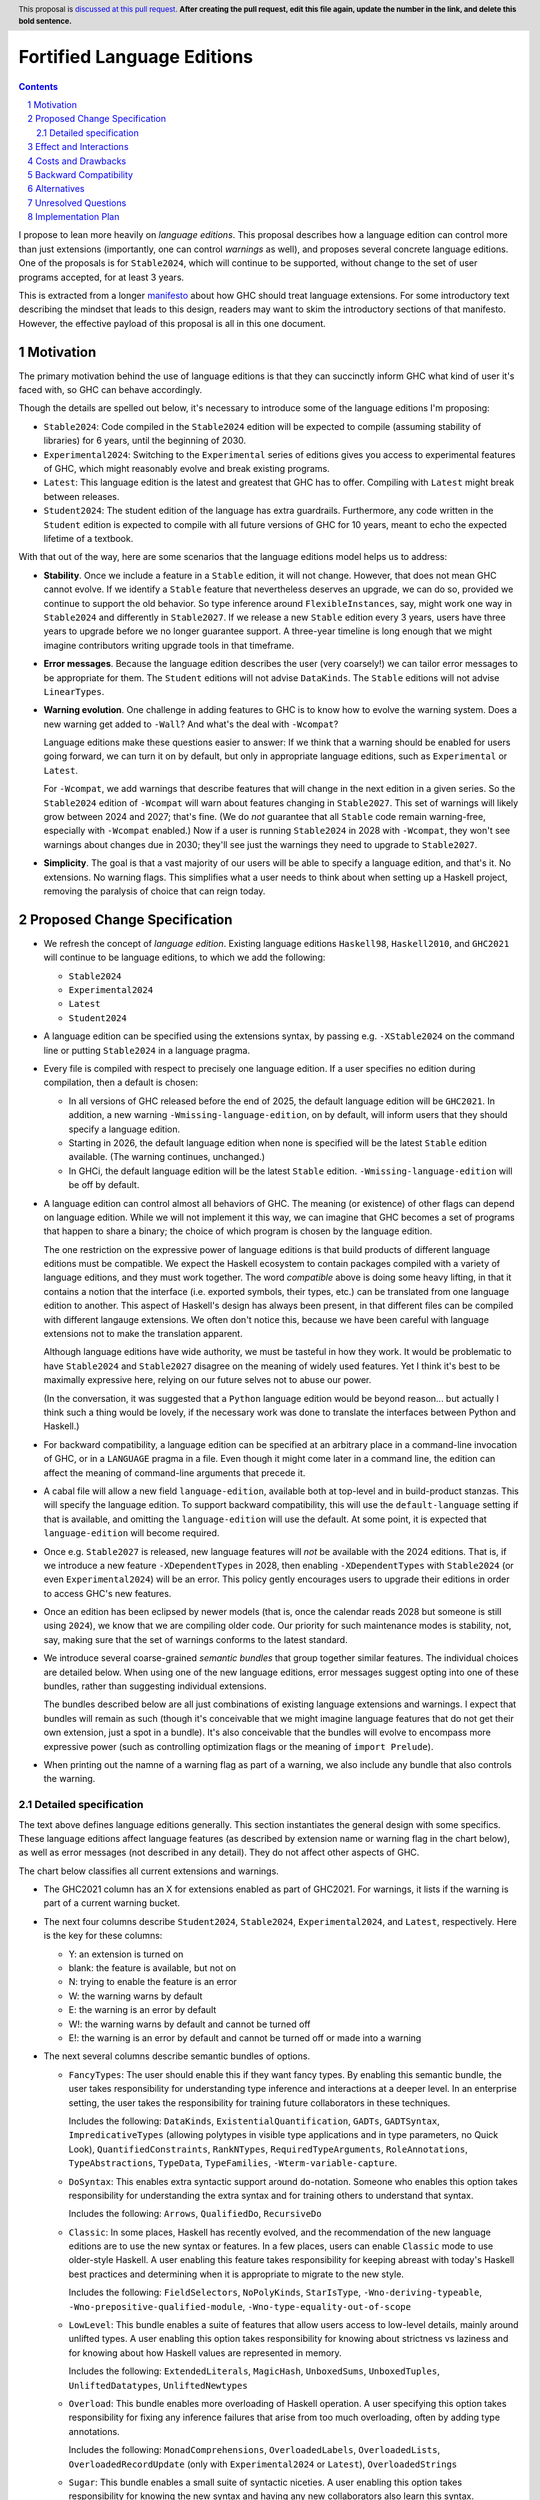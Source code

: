 Fortified Language Editions
===========================

.. author:: Richard Eisenberg (with some contributions by Simon Peyton Jones)
.. date-accepted::
.. ticket-url::
.. implemented::
.. highlight:: haskell
.. header:: This proposal is `discussed at this pull request <https://github.com/ghc-proposals/ghc-proposals/pull/0>`_.
            **After creating the pull request, edit this file again, update the
            number in the link, and delete this bold sentence.**
.. sectnum::
.. contents::

.. _manifesto: https://github.com/ghc-proposals/ghc-proposals/pull/628

I propose to lean more heavily on *language editions*. This proposal describes
how a language edition can control more than just extensions (importantly, one
can control *warnings* as well), and proposes several concrete language editions.
One of the proposals is for ``Stable2024``, which will continue to be supported,
without change to the set of user programs accepted, for at least 3 years.

This is extracted from a longer `manifesto`_ about how GHC should treat language
extensions. For some introductory text describing the mindset that leads to this
design, readers may want to skim the introductory sections of that manifesto.
However, the effective payload of this proposal is all in this one document.

Motivation
----------

The primary motivation behind the use of language editions is that they
can succinctly inform GHC what kind of user it's faced with, so GHC
can behave accordingly.

Though the details are spelled out below, it's necessary to introduce
some of the language editions I'm proposing:

* ``Stable2024``: Code compiled in the ``Stable2024`` edition will be
  expected to compile (assuming stability of libraries) for 6 years,
  until the beginning of 2030.

* ``Experimental2024``: Switching to the ``Experimental`` series of
  editions gives you access to experimental features of GHC, which might
  reasonably evolve and break existing programs.

* ``Latest``: This language edition is the latest and greatest that GHC
  has to offer. Compiling with ``Latest`` might break between releases.

* ``Student2024``: The student edition of the language has extra guardrails.
  Furthermore, any code written in the ``Student`` edition is expected
  to compile with all future versions of GHC for 10 years, meant to
  echo the expected lifetime of a textbook.

With that out of the way, here are some scenarios that the language editions
model helps us to address:

* **Stability**. Once we include a feature in a ``Stable`` edition, it
  will not change. However, that does not mean GHC cannot evolve. If we
  identify a ``Stable`` feature that nevertheless deserves an upgrade, we
  can do so, provided we continue to support the old behavior. So
  type inference around ``FlexibleInstances``, say, might work one way in
  ``Stable2024`` and differently in ``Stable2027``. If we release a new
  ``Stable`` edition every 3 years, users have three years to upgrade before
  we no longer guarantee support. A three-year timeline is long enough that
  we might imagine contributors writing upgrade tools in that timeframe.

* **Error messages**. Because the language edition describes the user (very
  coarsely!) we can tailor error messages to be appropriate for them. The
  ``Student`` editions will not advise ``DataKinds``. The ``Stable`` editions
  will not advise ``LinearTypes``.

* **Warning evolution**. One challenge in adding features to GHC is to
  know how to evolve the warning system. Does a new warning get added to
  ``-Wall``? And what's the deal with ``-Wcompat``?

  Language editions make
  these questions easier to answer: If we think that a warning should be
  enabled for users going forward, we can turn it on by default, but only
  in appropriate language editions, such as ``Experimental`` or ``Latest``.

  For ``-Wcompat``, we add warnings that describe features that will change
  in the next edition in a given series. So the ``Stable2024`` edition of
  ``-Wcompat`` will warn about features changing in ``Stable2027``. This
  set of warnings will likely grow between 2024 and 2027; that's fine.
  (We do *not* guarantee that all ``Stable`` code remain warning-free, especially
  with ``-Wcompat`` enabled.) Now if a user is running ``Stable2024`` in
  2028 with ``-Wcompat``, they won't see warnings about changes due in
  2030; they'll see just the warnings they need to upgrade to ``Stable2027``.

* **Simplicity**. The goal is that a vast majority of our users will be
  able to specify a language edition, and that's it. No extensions. No
  warning flags. This simplifies what a user needs to think about when
  setting up a Haskell project, removing the paralysis of choice that
  can reign today.


Proposed Change Specification
-----------------------------

-  We refresh the concept of *language
   edition*. Existing language editions ``Haskell98``, ``Haskell2010``, and
   ``GHC2021`` will continue to be language editions, to which we
   add the following:

   * ``Stable2024``
   * ``Experimental2024``
   * ``Latest``
   * ``Student2024``

- A language edition can be specified using the extensions syntax, by
  passing e.g. ``-XStable2024`` on the command line or putting
  ``Stable2024`` in a language pragma.

- Every file is compiled with respect to precisely one language
  edition. If a user specifies no edition during compilation,
  then a default is chosen:

  * In all versions of GHC released before the end of 2025, the default
    language edition will be ``GHC2021``. In addition, a new warning
    ``-Wmissing-language-edition``, on by default, will inform users
    that they should specify a language edition.

  * Starting in 2026, the default language edition when none is specified
    will be the latest ``Stable`` edition available. (The warning continues,
    unchanged.)

  * In GHCi, the default language edition will be the latest ``Stable``
    edition. ``-Wmissing-language-edition`` will be off by default.

- A language edition can control almost all behaviors of GHC. The meaning
  (or existence) of other flags can depend on language edition. While
  we will not implement it this way, we can imagine that GHC becomes
  a set of programs that happen to share a binary; the choice of which
  program is chosen by the language edition.

  The one restriction on the expressive power of language editions
  is that build products of different language editions must be
  compatible. We expect the Haskell ecosystem to contain packages
  compiled with a variety of language editions, and they must work
  together. The word *compatible* above is doing some heavy lifting,
  in that it contains a notion that the interface (i.e. exported
  symbols, their types, etc.) can be translated from one language
  edition to another. This aspect of Haskell's design has always
  been present, in that different files can be compiled with different
  langauge extensions. We often don't notice this, because we have
  been careful with language extensions not to make the translation
  apparent.

  Although language editions have wide authority, we must be tasteful
  in how they work. It would be problematic to have ``Stable2024``
  and ``Stable2027`` disagree on the meaning of widely used features.
  Yet I think it's best to be maximally expressive here, relying on
  our future selves not to abuse our power.

  (In the conversation, it was suggested that a ``Python`` language
  edition would be beyond reason... but actually I think such a thing
  would be lovely, if the necessary work was done to translate the
  interfaces between Python and Haskell.)

- For backward compatibility, a language edition can be specified
  at an arbitrary place in a command-line invocation of GHC, or in a
  ``LANGUAGE`` pragma in a file. Even though it might come later in
  a command line, the edition can affect the meaning of command-line
  arguments that precede it.

- A cabal file will allow a new
  field ``language-edition``, available both at top-level and in
  build-product stanzas. This will specify the language edition. To
  support backward compatibility, this will use the ``default-language``
  setting if that is available, and omitting the ``language-edition`` will
  use the default. At some point, it is expected that ``language-edition``
  will become required.

- Once e.g. ``Stable2027`` is released, new language features will *not*
  be available with the 2024 editions. That is, if we introduce a new
  feature ``-XDependentTypes`` in 2028, then enabling ``-XDependentTypes``
  with ``Stable2024`` (or even ``Experimental2024``) will be an error.
  This policy gently encourages users to upgrade their editions in order
  to access GHC's new features.

- Once an edition has been eclipsed by newer models (that is, once the
  calendar reads 2028 but someone is still using ``2024``), we know that
  we are compiling older code. Our priority for such maintenance modes
  is stability, not, say, making sure that the set of warnings conforms
  to the latest standard.

- We introduce several coarse-grained *semantic bundles* that group
  together similar features. The individual choices are detailed below.
  When using one of the new language
  editions, error messages suggest opting into one of these bundles,
  rather than suggesting individual extensions.

  The bundles described below are all just combinations of existing
  language extensions and warnings. I expect that bundles will
  remain as such (though it's conceivable that we might imagine
  language features that do not get their own extension, just a spot
  in a bundle). It's also conceivable that the bundles will evolve
  to encompass more expressive power (such as controlling optimization
  flags or the meaning of ``import Prelude``).

- When printing out the namne of a warning flag as part of a warning,
  we also include any bundle that also controls the warning.

Detailed specification
~~~~~~~~~~~~~~~~~~~~~~

The text above defines language editions generally. This section
instantiates the general design with some specifics. These language
editions affect language features (as described by extension name or
warning flag in the chart below), as well as error messages (not described
in any detail). They do not affect other aspects of GHC.

The chart below classifies all current extensions and warnings.

* The GHC2021 column has an X for extensions enabled as part of GHC2021.
  For warnings, it lists if the warning is part of a current warning bucket.

* The next four columns describe ``Student2024``, ``Stable2024``, ``Experimental2024``, and ``Latest``,
  respectively. Here is the key for these columns:

  * Y: an extension is turned on

  * blank: the feature is available, but not on

  * N: trying to enable the feature is an error

  * W: the warning warns by default

  * E: the warning is an error by default

  * W!: the warning warns by default and cannot be turned off

  * E!: the warning is an error by default and cannot be turned off or made into a warning

* The next several columns describe semantic bundles of options.

  * ``FancyTypes``: The user should enable this if they want fancy types. By enabling
    this semantic bundle, the user takes responsibility for understanding type inference
    and interactions at a deeper level. In an enterprise setting, the user takes the
    responsibility for training future collaborators in these techniques.

    Includes the following: ``DataKinds``, ``ExistentialQuantification``, ``GADTs``,
    ``GADTSyntax``, ``ImpredicativeTypes`` (allowing polytypes in visible type applications
    and in type parameters, no Quick Look), ``QuantifiedConstraints``, ``RankNTypes``,
    ``RequiredTypeArguments``, ``RoleAnnotations``, ``TypeAbstractions``, ``TypeData``,
    ``TypeFamilies``, ``-Wterm-variable-capture``.

  * ``DoSyntax``: This enables extra syntactic support around ``do``-notation. Someone
    who enables this option takes responsibility for understanding the extra syntax and
    for training others to understand that syntax.

    Includes the following: ``Arrows``, ``QualifiedDo``, ``RecursiveDo``

  * ``Classic``: In some places, Haskell has recently evolved, and the recommendation of
    the new language editions are to use the new syntax or features. In a few places, users
    can enable ``Classic`` mode to use older-style Haskell. A user enabling this feature
    takes responsibility for keeping abreast with today's Haskell best practices and determining
    when it is appropriate to migrate to the new style.

    Includes the following: ``FieldSelectors``, ``NoPolyKinds``, ``StarIsType``, ``-Wno-deriving-typeable``,
    ``-Wno-prepositive-qualified-module``, ``-Wno-type-equality-out-of-scope``

  * ``LowLevel``: This bundle enables a suite of features that allow users access to low-level
    details, mainly around unlifted types. A user enabling this
    option takes responsibility for knowing about strictness vs laziness and for knowing about
    how Haskell values are represented in memory.

    Includes the following: ``ExtendedLiterals``, ``MagicHash``, ``UnboxedSums``, ``UnboxedTuples``,
    ``UnliftedDatatypes``, ``UnliftedNewtypes``

  * ``Overload``: This bundle enables more overloading of Haskell operation. A user specifying
    this option takes responsibility for fixing any inference failures that arise from too much
    overloading, often by adding type annotations.

    Includes the following: ``MonadComprehensions``, ``OverloadedLabels``, ``OverloadedLists``,
    ``OverloadedRecordUpdate`` (only with ``Experimental2024`` or ``Latest``), ``OverloadedStrings``

  * ``Sugar``: This bundle enables a small suite of syntactic niceties. A user enabling this option
    takes responsibility for knowing the new syntax and having any new collaborators also learn
    this syntax.

    Includes the following: ``GADTSyntax``, ``MultiWayIf``, ``ParallelListComp``, ``PatternGuards``,
    ``PatternSynonyms``, ``PostfixOperators``, ``RecordWildCards``, ``TransformListComp`` (but not
    in ``Stable2024``), ``TupleSections``, ``TypeOperators``, ``UnicodeSyntax``, ``ViewPatterns``

    (I am the least confident about this group.)

  * ``FFI``: This enables Haskell's foreign function interface. A user enabling this option will need
    to understand the details of the FFI to be effective.

    Includes the following: ``CApiFFI``, ``ForeignFunctionInterface``, ``InterruptibleFFI``, ``JavaScriptFFI``,
    ``UnliftedFFITypes``

  * ``TH``: This enables Haskell's *Template Haskell* feature. A user enabling this option takes
    responsibility for understanding that recompilation will become more frequent, as well as understanding
    how staging issues can affect code reuse. The user also forgoes the possibility of doing
    cross-compilation.

    Includes the following: ``QuasiQuotes``, ``TemplateHaskell``

  * ``Unused``: This turns off a suite of warnings that tell the user when part of their code is
    redundant. Users enabling this option take responsibility for monitoring their own code for unused
    variables and other constructs.

    Includes the following: ``-Wno-unused-do-bind``, ``-Wno-unused-foralls``, ``-Wno-unused-imports``,
    ``-Wno-unused-local-binds``, ``-Wno-unused-matches``, ``-Wno-unused-packages``, ``-Wno-unused-pattern-binds``,
    ``-Wno-unused-record-wildcards``, ``-Wno-unused-top-binds``, ``-Wno-unused-type-patterns``

  * ``Explicit``: This option causes GHC to warn when it makes an assumption. To get code to compile
    with ``Explicit``, users must rely less on inference and more on their own annotations. Users specifying
    ``Explicit`` take on the responsibility of writing and maintaining these extra annotations.

    Includes the following: ``-Wmissing-deriving-strategies``, ``-Wmissing-exported-pattern-synonym-signatures``,
    ``-Wmissing-exported-signatures``, ``-Wmissing-export-lists``, ``-Wmissing-import-lists``,
    ``-Wmissing-kind-signatures``, ``-Wmissing-local-signatures``, ``-Wmissing-pattern-synonym-signatures``,
    ``-Wmissing-role-annotations``, ``-Wmissing-signatures``

  * ``Complete``: There are a number of places where programmers can omit parts of their program
    and still get it to compile. The ``Complete`` option makes these into errors. All such features
    are warnings by default (within the language editions, at least); ``Complete`` turns them into
    errors. Users enabling this option will have to fix such errors long before deployment. (Other
    warnings require fixing only for deployment, not during development.)

    Includes the following: ``-Werror=incomplete-patterns``, ``-Werror=incomplete-record-selectors``,
    ``-Werror=incomplete-record-updates``, ``-Werror=incomplete-uni-patterns``, ``-Werror=missing-fields``,
    ``-Werror=missing-methods``

  * ``T1``, ``T2``, and ``T3``. These options are meant to be analogous to optimization levels
    ``O1``, ``O2``, and ``O3``, but for type inference. When a user specifies optimization, they
    understand that the runtime behavior of their program may be less related to when they wrote and
    thus harder to preduct, but presumably will be faster. Similarly, specifying a type inference
    level beyond 0 means that GHC will work harder to accept their program, but the exact types inferred
    become harder to predict.

    * ``T1``: Type inference is expected to be stable, though it is harder (in corner cases) for users to guess
      the inferred type. The type checker may also run forever, but it will never produce a program that
      does so (unless the expressions in the program indeed loop).

      Includes the following: ``FlexibleContexts``, ``FlexibleInstances``, ``LiberalTypeSynonyms``,
      ``MultiParamTypeClasses``, ``TypeSynonymInstances``, ``UndecidableInstances``, ``UndecidableSuperClasses``

    * ``T2``:  It is possible (though unlikely) that type inference
      will change between major releases. This level enables *functional dependencies*, which
      allows type inference to propagate information in new, sometimes unexpected ways.

      Includes the following: ``FunctionalDependencies``, ``ImpredicativeTypes`` (Quick Look only),
      ``NoMonoLocalBinds``, ``OVERLAP`` pragmas, ``TypeFamilyDependencies``

    * ``T3``: The type inference engine is now allowed, in some scenarios, to make guesses
      between two valid possibilities. These guesses might even influence runtime behavior.
      Enabling this level of type inference should be done only by users who are confident
      in writing confluent sets of class instances.

      Includes the following: ``DeepSubsumption``, ``IncoherentInstances`` (but without implying
      ``INCOHERENT`` on every instance), ``NoMonomorphismRestriction``, ``-Wno-warn-orphans``

  Here is the key for the "semantic bundle" columns:

  * X: The feature is enabled.

  * O: The feature is disabled.

  * W: The warning warns.

  * E: The warning is an error.

* The notes column carries brief notes. For some extensions, it says *flag*. This means that the extension
  doesn't fit into the rubric of "taking on responsibility", but instead expresses the user's preference
  for how to interpret a program. I expect these extensions to remain as independent extensions (not bundled)
  into perpetuity.

* Though not captured in this table, I also think that language editions should control error messages.
  That is, the ``Student`` edition might have error messages more tuned to students' needs, over
  experts' needs. I do not intend to give a specification here of the details, but it's something
  I think we should keep in mind as considering all of this.

+-----------------------------------------------+-------+-------+------+-----+------+----------+--------+-------+--------+--------+-----+---+--+------+--------+--------+--+--+--+----------------------------------+
|                                               |GHC2021|Student|Stable|Exper|Latest|FancyTypes|DoSyntax|Classic|LowLevel|Overload|Sugar|FFI|TH|Unused|Explicit|Complete|T1|T2|T3|Notes                             |
+-----------------------------------------------+-------+-------+------+-----+------+----------+--------+-------+--------+--------+-----+---+--+------+--------+--------+--+--+--+----------------------------------+
|``AllowAmbiguousTypes``                        |       |       |      |     |      |          |        |       |        |        |     |   |  |      |        |        |  |  |  |*flag* This is a bug.             |
+-----------------------------------------------+-------+-------+------+-----+------+----------+--------+-------+--------+--------+-----+---+--+------+--------+--------+--+--+--+----------------------------------+
|``AlternativeLayoutRule``                      |       |   N   |  N   |  N  |  N   |          |        |       |        |        |     |   |  |      |        |        |  |  |  |Should be removed.                |
+-----------------------------------------------+-------+-------+------+-----+------+----------+--------+-------+--------+--------+-----+---+--+------+--------+--------+--+--+--+----------------------------------+
|``AlternativeLayoutRuleTraditional``           |       |   N   |  N   |  N  |  N   |          |        |       |        |        |     |   |  |      |        |        |  |  |  |Should be removed.                |
+-----------------------------------------------+-------+-------+------+-----+------+----------+--------+-------+--------+--------+-----+---+--+------+--------+--------+--+--+--+----------------------------------+
|``ApplicativeDo``                              |       |       |      |     |      |          |        |       |        |        |     |   |  |      |        |        |  |  |  |*flag*                            |
+-----------------------------------------------+-------+-------+------+-----+------+----------+--------+-------+--------+--------+-----+---+--+------+--------+--------+--+--+--+----------------------------------+
|``Arrows``                                     |       |       |      |     |  Y   |          |   X    |       |        |        |     |   |  |      |        |        |  |  |  |                                  |
+-----------------------------------------------+-------+-------+------+-----+------+----------+--------+-------+--------+--------+-----+---+--+------+--------+--------+--+--+--+----------------------------------+
|``AutoDeriveTypeable``                         |       |   N   |  N   |  N  |  N   |          |        |       |        |        |     |   |  |      |        |        |  |  |  |Should be removed.                |
+-----------------------------------------------+-------+-------+------+-----+------+----------+--------+-------+--------+--------+-----+---+--+------+--------+--------+--+--+--+----------------------------------+
|``BangPatterns``                               |   X   |   Y   |  Y   |  Y  |  Y   |          |        |       |        |        |     |   |  |      |        |        |  |  |  |                                  |
+-----------------------------------------------+-------+-------+------+-----+------+----------+--------+-------+--------+--------+-----+---+--+------+--------+--------+--+--+--+----------------------------------+
|``BinaryLiterals``                             |   X   |       |  Y   |  Y  |  Y   |          |        |       |        |        |     |   |  |      |        |        |  |  |  |                                  |
+-----------------------------------------------+-------+-------+------+-----+------+----------+--------+-------+--------+--------+-----+---+--+------+--------+--------+--+--+--+----------------------------------+
|``BlockArguments``                             |       |   Y   |  Y   |  Y  |  Y   |          |        |       |        |        |     |   |  |      |        |        |  |  |  |                                  |
+-----------------------------------------------+-------+-------+------+-----+------+----------+--------+-------+--------+--------+-----+---+--+------+--------+--------+--+--+--+----------------------------------+
|``CApiFFI``                                    |       |       |      |     |      |          |        |       |        |        |     | X |  |      |        |        |  |  |  |                                  |
+-----------------------------------------------+-------+-------+------+-----+------+----------+--------+-------+--------+--------+-----+---+--+------+--------+--------+--+--+--+----------------------------------+
|``ConstrainedClassMethods``                    |   X   |   Y   |  Y   |  Y  |  Y   |          |        |       |        |        |     |   |  |      |        |        |  |  |  |                                  |
+-----------------------------------------------+-------+-------+------+-----+------+----------+--------+-------+--------+--------+-----+---+--+------+--------+--------+--+--+--+----------------------------------+
|``ConstraintKinds``                            |   X   |       |  Y   |  Y  |  Y   |          |        |       |        |        |     |   |  |      |        |        |  |  |  |                                  |
+-----------------------------------------------+-------+-------+------+-----+------+----------+--------+-------+--------+--------+-----+---+--+------+--------+--------+--+--+--+----------------------------------+
|``CPP``                                        |       |       |      |     |      |          |        |       |        |        |     |   |  |      |        |        |  |  |  |*flag*                            |
+-----------------------------------------------+-------+-------+------+-----+------+----------+--------+-------+--------+--------+-----+---+--+------+--------+--------+--+--+--+----------------------------------+
|``CUSKs``                                      |       |   N   |  N   |  N  |  N   |          |        |       |        |        |     |   |  |      |        |        |  |  |  |Deprecated.                       |
+-----------------------------------------------+-------+-------+------+-----+------+----------+--------+-------+--------+--------+-----+---+--+------+--------+--------+--+--+--+----------------------------------+
|``DataKinds``                                  |       |       |      |     |  Y   |    X     |        |       |        |        |     |   |  |      |        |        |  |  |  |                                  |
+-----------------------------------------------+-------+-------+------+-----+------+----------+--------+-------+--------+--------+-----+---+--+------+--------+--------+--+--+--+----------------------------------+
|``DatatypeContexts``                           |       |   N   |  N   |  N  |  N   |          |        |       |        |        |     |   |  |      |        |        |  |  |  |Deprecated.                       |
+-----------------------------------------------+-------+-------+------+-----+------+----------+--------+-------+--------+--------+-----+---+--+------+--------+--------+--+--+--+----------------------------------+
|``DeepSubsumption``                            |       |       |      |     |      |          |        |       |        |        |     |   |  |      |        |        |  |  |X |                                  |
+-----------------------------------------------+-------+-------+------+-----+------+----------+--------+-------+--------+--------+-----+---+--+------+--------+--------+--+--+--+----------------------------------+
|``DefaultSignatures``                          |       |   N   |  N   |     |  Y   |          |        |       |        |        |     |   |  |      |        |        |  |  |  |Prefer ``DerivingVia``.           |
+-----------------------------------------------+-------+-------+------+-----+------+----------+--------+-------+--------+--------+-----+---+--+------+--------+--------+--+--+--+----------------------------------+
|``DeriveAnyClass``                             |       |   N   |  N   |     |  Y   |          |        |       |        |        |     |   |  |      |        |        |  |  |  |Prefer ``DerivingVia``.           |
+-----------------------------------------------+-------+-------+------+-----+------+----------+--------+-------+--------+--------+-----+---+--+------+--------+--------+--+--+--+----------------------------------+
|``DeriveDataTypeable``                         |   X   |   Y   |  Y   |  Y  |  Y   |          |        |       |        |        |     |   |  |      |        |        |  |  |  |                                  |
+-----------------------------------------------+-------+-------+------+-----+------+----------+--------+-------+--------+--------+-----+---+--+------+--------+--------+--+--+--+----------------------------------+
|``DeriveFoldable``                             |   X   |   Y   |  Y   |  Y  |  Y   |          |        |       |        |        |     |   |  |      |        |        |  |  |  |                                  |
+-----------------------------------------------+-------+-------+------+-----+------+----------+--------+-------+--------+--------+-----+---+--+------+--------+--------+--+--+--+----------------------------------+
|``DeriveFunctor``                              |   X   |   Y   |  Y   |  Y  |  Y   |          |        |       |        |        |     |   |  |      |        |        |  |  |  |                                  |
+-----------------------------------------------+-------+-------+------+-----+------+----------+--------+-------+--------+--------+-----+---+--+------+--------+--------+--+--+--+----------------------------------+
|``DeriveGeneric``                              |   X   |   Y   |  Y   |  Y  |  Y   |          |        |       |        |        |     |   |  |      |        |        |  |  |  |                                  |
+-----------------------------------------------+-------+-------+------+-----+------+----------+--------+-------+--------+--------+-----+---+--+------+--------+--------+--+--+--+----------------------------------+
|``DeriveLift``                                 |   X   |   Y   |  Y   |  Y  |  Y   |          |        |       |        |        |     |   |  |      |        |        |  |  |  |                                  |
+-----------------------------------------------+-------+-------+------+-----+------+----------+--------+-------+--------+--------+-----+---+--+------+--------+--------+--+--+--+----------------------------------+
|``DeriveTraversable``                          |   X   |   Y   |  Y   |  Y  |  Y   |          |        |       |        |        |     |   |  |      |        |        |  |  |  |                                  |
+-----------------------------------------------+-------+-------+------+-----+------+----------+--------+-------+--------+--------+-----+---+--+------+--------+--------+--+--+--+----------------------------------+
|``DerivingStrategies``                         |       |   Y   |  Y   |  Y  |  Y   |          |        |       |        |        |     |   |  |      |        |        |  |  |  |                                  |
+-----------------------------------------------+-------+-------+------+-----+------+----------+--------+-------+--------+--------+-----+---+--+------+--------+--------+--+--+--+----------------------------------+
|``DerivingVia``                                |       |   Y   |  Y   |  Y  |  Y   |          |        |       |        |        |     |   |  |      |        |        |  |  |  |                                  |
+-----------------------------------------------+-------+-------+------+-----+------+----------+--------+-------+--------+--------+-----+---+--+------+--------+--------+--+--+--+----------------------------------+
|``DisambiguateRecordFields``                   |       |   Y   |  Y   |  Y  |  Y   |          |        |       |        |        |     |   |  |      |        |        |  |  |  |                                  |
+-----------------------------------------------+-------+-------+------+-----+------+----------+--------+-------+--------+--------+-----+---+--+------+--------+--------+--+--+--+----------------------------------+
|``DoAndIfThenElse``                            |   X   |   Y   |  Y   |  Y  |  Y   |          |        |       |        |        |     |   |  |      |        |        |  |  |  |                                  |
+-----------------------------------------------+-------+-------+------+-----+------+----------+--------+-------+--------+--------+-----+---+--+------+--------+--------+--+--+--+----------------------------------+
|``DuplicateRecordFields``                      |       |   Y   |  Y   |  Y  |  Y   |          |        |       |        |        |     |   |  |      |        |        |  |  |  |                                  |
+-----------------------------------------------+-------+-------+------+-----+------+----------+--------+-------+--------+--------+-----+---+--+------+--------+--------+--+--+--+----------------------------------+
|``EmptyCase``                                  |   X   |       |  Y   |  Y  |  Y   |          |        |       |        |        |     |   |  |      |        |        |  |  |  |                                  |
+-----------------------------------------------+-------+-------+------+-----+------+----------+--------+-------+--------+--------+-----+---+--+------+--------+--------+--+--+--+----------------------------------+
|``EmptyDataDecls``                             |   X   |       |  Y   |  Y  |  Y   |          |        |       |        |        |     |   |  |      |        |        |  |  |  |                                  |
+-----------------------------------------------+-------+-------+------+-----+------+----------+--------+-------+--------+--------+-----+---+--+------+--------+--------+--+--+--+----------------------------------+
|``EmptyDataDeriving``                          |   X   |       |  Y   |  Y  |  Y   |          |        |       |        |        |     |   |  |      |        |        |  |  |  |                                  |
+-----------------------------------------------+-------+-------+------+-----+------+----------+--------+-------+--------+--------+-----+---+--+------+--------+--------+--+--+--+----------------------------------+
|``ExistentialQuantification``                  |   X   |       |      |     |  Y   |   X      |        |       |        |        |     |   |  |      |        |        |  |  |  | [#]_                             |
+-----------------------------------------------+-------+-------+------+-----+------+----------+--------+-------+--------+--------+-----+---+--+------+--------+--------+--+--+--+----------------------------------+
|``ExplicitForAll``                             |   X   |   Y   |  Y   |  Y  |  Y   |          |        |       |        |        |     |   |  |      |        |        |  |  |  |                                  |
+-----------------------------------------------+-------+-------+------+-----+------+----------+--------+-------+--------+--------+-----+---+--+------+--------+--------+--+--+--+----------------------------------+
|``ExplicitNamespaces``                         |       |   Y   |  Y   |  Y  |  Y   |          |        |       |        |        |     |   |  |      |        |        |  |  |  |                                  |
+-----------------------------------------------+-------+-------+------+-----+------+----------+--------+-------+--------+--------+-----+---+--+------+--------+--------+--+--+--+----------------------------------+
|``ExtendedDefaultRules``                       |       |   Y   |      |     |      |          |        |       |        |        |     |   |  |      |        |        |  |  |  |*flag*                            |
+-----------------------------------------------+-------+-------+------+-----+------+----------+--------+-------+--------+--------+-----+---+--+------+--------+--------+--+--+--+----------------------------------+
|``ExtendedLiterals``                           |       |       |      |     |  Y   |          |        |       |   X    |        |     |   |  |      |        |        |  |  |  |                                  |
+-----------------------------------------------+-------+-------+------+-----+------+----------+--------+-------+--------+--------+-----+---+--+------+--------+--------+--+--+--+----------------------------------+
|``FieldSelectors``                             |   X   |       |      |     |      |          |        |   X   |        |        |     |   |  |      |        |        |  |  |  |*flag*                            |
+-----------------------------------------------+-------+-------+------+-----+------+----------+--------+-------+--------+--------+-----+---+--+------+--------+--------+--+--+--+----------------------------------+
|``FlexibleContexts``                           |   X   |       |  Y   |  Y  |  Y   |          |        |       |        |        |     |   |  |      |        |        |X |  |  |                                  |
+-----------------------------------------------+-------+-------+------+-----+------+----------+--------+-------+--------+--------+-----+---+--+------+--------+--------+--+--+--+----------------------------------+
|``FlexibleInstances``                          |   X   |       |  Y   |  Y  |  Y   |          |        |       |        |        |     |   |  |      |        |        |X |  |  |                                  |
+-----------------------------------------------+-------+-------+------+-----+------+----------+--------+-------+--------+--------+-----+---+--+------+--------+--------+--+--+--+----------------------------------+
|``ForeignFunctionInterface``                   |   X   |       |      |     |      |          |        |       |        |        |     | X |  |      |        |        |  |  |  |                                  |
+-----------------------------------------------+-------+-------+------+-----+------+----------+--------+-------+--------+--------+-----+---+--+------+--------+--------+--+--+--+----------------------------------+
|``FunctionalDependencies``                     |       |       |      |     |  Y   |          |        |       |        |        |     |   |  |      |        |        |  | X|  |                                  |
+-----------------------------------------------+-------+-------+------+-----+------+----------+--------+-------+--------+--------+-----+---+--+------+--------+--------+--+--+--+----------------------------------+
|``GADTs``                                      |       |       |      |     |  Y   |    X     |        |       |        |        |     |   |  |      |        |        |  |  |  |                                  |
+-----------------------------------------------+-------+-------+------+-----+------+----------+--------+-------+--------+--------+-----+---+--+------+--------+--------+--+--+--+----------------------------------+
|``GADTSyntax``                                 |   X   |       |  Y   |  Y  |  Y   |    X     |        |       |        |        |  X  |   |  |      |        |        |  |  |  |                                  |
+-----------------------------------------------+-------+-------+------+-----+------+----------+--------+-------+--------+--------+-----+---+--+------+--------+--------+--+--+--+----------------------------------+
|``GeneralizedNewtypeDeriving``                 |   X   |       |  Y   |  Y  |  Y   |          |        |       |        |        |     |   |  |      |        |        |  |  |  |                                  |
+-----------------------------------------------+-------+-------+------+-----+------+----------+--------+-------+--------+--------+-----+---+--+------+--------+--------+--+--+--+----------------------------------+
|``GHCForeignImportPrim``                       |       |       |      |     |      |          |        |       |        |        |     |   |  |      |        |        |  |  |  |                                  |
+-----------------------------------------------+-------+-------+------+-----+------+----------+--------+-------+--------+--------+-----+---+--+------+--------+--------+--+--+--+----------------------------------+
|``HexFloatLiterals``                           |   X   |   Y   |  Y   |  Y  |  Y   |          |        |       |        |        |     |   |  |      |        |        |  |  |  |                                  |
+-----------------------------------------------+-------+-------+------+-----+------+----------+--------+-------+--------+--------+-----+---+--+------+--------+--------+--+--+--+----------------------------------+
|``ImplicitParams``                             |       |       |      |     |  Y   |          |        |       |        |        |     |   |  |      |        |        |  |  |  |                                  |
+-----------------------------------------------+-------+-------+------+-----+------+----------+--------+-------+--------+--------+-----+---+--+------+--------+--------+--+--+--+----------------------------------+
|``ImplicitPrelude``                            |   X   |       |  Y   |  Y  |  Y   |          |        |       |        |        |     |   |  |      |        |        |  |  |  |                                  |
+-----------------------------------------------+-------+-------+------+-----+------+----------+--------+-------+--------+--------+-----+---+--+------+--------+--------+--+--+--+----------------------------------+
|``ImportQualifiedPost``                        |   X   |   Y   |  Y   |  Y  |  Y   |          |        |       |        |        |     |   |  |      |        |        |  |  |  |                                  |
+-----------------------------------------------+-------+-------+------+-----+------+----------+--------+-------+--------+--------+-----+---+--+------+--------+--------+--+--+--+----------------------------------+
|``ImpredicativeTypes``                         |       |       |      |     |  Y   |    X     |        |       |        |        |     |   |  |      |        |        |  |  |  |``forall`` in args & applications |
+-----------------------------------------------+-------+-------+------+-----+------+----------+--------+-------+--------+--------+-----+---+--+------+--------+--------+--+--+--+----------------------------------+
|``ImpredicativeTypes``                         |       |       |      |     |  Y   |          |        |       |        |        |     |   |  |      |        |        |  |X |  | Quick Look algorithm             |
+-----------------------------------------------+-------+-------+------+-----+------+----------+--------+-------+--------+--------+-----+---+--+------+--------+--------+--+--+--+----------------------------------+
|``IncoherentInstances``                        |       |       |      |     |      |          |        |       |        |        |     |   |  |      |        |        |  |  |X |Does not imply ``INCOHERENT``     |
+-----------------------------------------------+-------+-------+------+-----+------+----------+--------+-------+--------+--------+-----+---+--+------+--------+--------+--+--+--+----------------------------------+
|``InstanceSigs``                               |   X   |   Y   |  Y   |  Y  |  Y   |          |        |       |        |        |     |   |  |      |        |        |  |  |  |                                  |
+-----------------------------------------------+-------+-------+------+-----+------+----------+--------+-------+--------+--------+-----+---+--+------+--------+--------+--+--+--+----------------------------------+
|``InterruptibleFFI``                           |       |       |      |     |      |          |        |       |        |        |     | X |  |      |        |        |  |  |  |                                  |
+-----------------------------------------------+-------+-------+------+-----+------+----------+--------+-------+--------+--------+-----+---+--+------+--------+--------+--+--+--+----------------------------------+
|``JavaScriptFFI``                              |       |       |      |     |      |          |        |       |        |        |     | X |  |      |        |        |  |  |  |                                  |
+-----------------------------------------------+-------+-------+------+-----+------+----------+--------+-------+--------+--------+-----+---+--+------+--------+--------+--+--+--+----------------------------------+
|``KindSignatures``                             |   X   |   Y   |  Y   |  Y  |  Y   |          |        |       |        |        |     |   |  |      |        |        |  |  |  |                                  |
+-----------------------------------------------+-------+-------+------+-----+------+----------+--------+-------+--------+--------+-----+---+--+------+--------+--------+--+--+--+----------------------------------+
|``LambdaCase``                                 |       |   Y   |  Y   |  Y  |  Y   |          |        |       |        |        |     |   |  |      |        |        |  |  |  |                                  |
+-----------------------------------------------+-------+-------+------+-----+------+----------+--------+-------+--------+--------+-----+---+--+------+--------+--------+--+--+--+----------------------------------+
|``LexicalNegation``                            |       |       |      |     |      |          |        | Note  |        |        |     |   |  |      |        |        |  |  |  | [#]_                             |
+-----------------------------------------------+-------+-------+------+-----+------+----------+--------+-------+--------+--------+-----+---+--+------+--------+--------+--+--+--+----------------------------------+
|``LiberalTypeSynonyms``                        |       |       |      |     |  Y   |          |        |       |        |        |     |   |  |      |        |        |X |  |  |                                  |
+-----------------------------------------------+-------+-------+------+-----+------+----------+--------+-------+--------+--------+-----+---+--+------+--------+--------+--+--+--+----------------------------------+
|``LinearTypes``                                |       |       |  N   |     |  Y   |          |        |       |        |        |     |   |  |      |        |        |  |  |  |                                  |
+-----------------------------------------------+-------+-------+------+-----+------+----------+--------+-------+--------+--------+-----+---+--+------+--------+--------+--+--+--+----------------------------------+
|``MagicHash``                                  |       |       |      |     |  Y   |          |        |       |   X    |        |     |   |  |      |        |        |  |  |  |                                  |
+-----------------------------------------------+-------+-------+------+-----+------+----------+--------+-------+--------+--------+-----+---+--+------+--------+--------+--+--+--+----------------------------------+
|``MonadComprehensions``                        |       |       |      |     |      |          |        |       |        |   X    |     |   |  |      |        |        |  |  |  |                                  |
+-----------------------------------------------+-------+-------+------+-----+------+----------+--------+-------+--------+--------+-----+---+--+------+--------+--------+--+--+--+----------------------------------+
|``MonoLocalBinds``                             |       |   Y   |  Y   |  Y  |  Y   |          |        |       |        |        |     |   |  |      |        |        |  |O |  |                                  |
+-----------------------------------------------+-------+-------+------+-----+------+----------+--------+-------+--------+--------+-----+---+--+------+--------+--------+--+--+--+----------------------------------+
|``MonomorphismRestriction``                    |   X   |   Y   |  Y   |  Y  |  Y   |          |        |       |        |        |     |   |  |      |        |        |  |  |O |                                  |
+-----------------------------------------------+-------+-------+------+-----+------+----------+--------+-------+--------+--------+-----+---+--+------+--------+--------+--+--+--+----------------------------------+
|``MultiParamTypeClasses``                      |   X   |       |  Y   |  Y  |  Y   |          |        |       |        |        |     |   |  |      |        |        |X |  |  |                                  |
+-----------------------------------------------+-------+-------+------+-----+------+----------+--------+-------+--------+--------+-----+---+--+------+--------+--------+--+--+--+----------------------------------+
|``MultiWayIf``                                 |       |       |  Y   |  Y  |  Y   |          |        |       |        |        |  X  |   |  |      |        |        |  |  |  |                                  |
+-----------------------------------------------+-------+-------+------+-----+------+----------+--------+-------+--------+--------+-----+---+--+------+--------+--------+--+--+--+----------------------------------+
|``NamedFieldPuns``                             |   X   |   Y   |  Y   |  Y  |  Y   |          |        |       |        |        |     |   |  |      |        |        |  |  |  |                                  |
+-----------------------------------------------+-------+-------+------+-----+------+----------+--------+-------+--------+--------+-----+---+--+------+--------+--------+--+--+--+----------------------------------+
|``NamedWildCards``                             |   X   |   Y   |  Y   |  Y  |  Y   |          |        |       |        |        |     |   |  |      |        |        |  |  |  | See ``partial-type-signatures``  |
+-----------------------------------------------+-------+-------+------+-----+------+----------+--------+-------+--------+--------+-----+---+--+------+--------+--------+--+--+--+----------------------------------+
|``NegativeLiterals``                           |   X   |   Y   |  Y   |  Y  |  Y   |          |        |       |        |        |     |   |  |      |        |        |  |  |  |                                  |
+-----------------------------------------------+-------+-------+------+-----+------+----------+--------+-------+--------+--------+-----+---+--+------+--------+--------+--+--+--+----------------------------------+
|``NondecreasingIndentation``                   |       |   N   |  N   |  N  |  N   |          |        |       |        |        |     |   |  |      |        |        |  |  |  |Should be removed.                |
+-----------------------------------------------+-------+-------+------+-----+------+----------+--------+-------+--------+--------+-----+---+--+------+--------+--------+--+--+--+----------------------------------+
|``NPlusKPatterns``                             |       |   N   |  N   |  N  |  N   |          |        |       |        |        |     |   |  |      |        |        |  |  |  |                                  |
+-----------------------------------------------+-------+-------+------+-----+------+----------+--------+-------+--------+--------+-----+---+--+------+--------+--------+--+--+--+----------------------------------+
|``NullaryTypeClasses``                         |       |   N   |  N   |  N  |  N   |          |        |       |        |        |     |   |  |      |        |        |  |  |  |Use ``MultiParamTypClasses``      |
+-----------------------------------------------+-------+-------+------+-----+------+----------+--------+-------+--------+--------+-----+---+--+------+--------+--------+--+--+--+----------------------------------+
|``NumDecimals``                                |       |       |  N   |     |      |          |        |       |        |        |     |   |  |      |        |        |  |  |  |                                  |
+-----------------------------------------------+-------+-------+------+-----+------+----------+--------+-------+--------+--------+-----+---+--+------+--------+--------+--+--+--+----------------------------------+
|``NumericUnderscores``                         |   X   |   Y   |  Y   |  Y  |  Y   |          |        |       |        |        |     |   |  |      |        |        |  |  |  |                                  |
+-----------------------------------------------+-------+-------+------+-----+------+----------+--------+-------+--------+--------+-----+---+--+------+--------+--------+--+--+--+----------------------------------+
|``OverlappingInstances``                       |       |   N   |  N   |  N  |  N   |          |        |       |        |        |     |   |  |      |        |        |  | X|  |T2 enables ``OVERLAP`` pragmas    |
+-----------------------------------------------+-------+-------+------+-----+------+----------+--------+-------+--------+--------+-----+---+--+------+--------+--------+--+--+--+----------------------------------+
|``OverloadedLabels``                           |       |       |      |     |      |          |        |       |        |    X   |     |   |  |      |        |        |  |  |  |                                  |
+-----------------------------------------------+-------+-------+------+-----+------+----------+--------+-------+--------+--------+-----+---+--+------+--------+--------+--+--+--+----------------------------------+
|``OverloadedLists``                            |       |       |      |     |      |          |        |       |        |    X   |     |   |  |      |        |        |  |  |  |                                  |
+-----------------------------------------------+-------+-------+------+-----+------+----------+--------+-------+--------+--------+-----+---+--+------+--------+--------+--+--+--+----------------------------------+
|``OverloadedRecordDot``                        |       |   Y   |  Y   |  Y  |  Y   |          |        |       |        |        |     |   |  |      |        |        |  |  |  |                                  |
+-----------------------------------------------+-------+-------+------+-----+------+----------+--------+-------+--------+--------+-----+---+--+------+--------+--------+--+--+--+----------------------------------+
|``OverloadedRecordUpdate``                     |       |       |  N   |     |      |          |        |       |        |   (X)  |     |   |  |      |        |        |  |  |  |Only with experimental/latest     |
+-----------------------------------------------+-------+-------+------+-----+------+----------+--------+-------+--------+--------+-----+---+--+------+--------+--------+--+--+--+----------------------------------+
|``OverloadedStrings``                          |       |       |  Y   |  Y  |  Y   |          |        |       |        |    X   |     |   |  |      |        |        |  |  |  |                                  |
+-----------------------------------------------+-------+-------+------+-----+------+----------+--------+-------+--------+--------+-----+---+--+------+--------+--------+--+--+--+----------------------------------+
|``PackageImports``                             |       |   Y   |  Y   |  Y  |  Y   |          |        |       |        |        |     |   |  |      |        |        |  |  |  |Ugly, but sometimes necessary     |
+-----------------------------------------------+-------+-------+------+-----+------+----------+--------+-------+--------+--------+-----+---+--+------+--------+--------+--+--+--+----------------------------------+
|``ParallelArrays``                             |       |   N   |  N   |  N  |  N   |          |        |       |        |        |     |   |  |      |        |        |  |  |  |Should be removed.                |
+-----------------------------------------------+-------+-------+------+-----+------+----------+--------+-------+--------+--------+-----+---+--+------+--------+--------+--+--+--+----------------------------------+
|``ParallelListComp``                           |       |       |      |     |  Y   |          |        |       |        |        |  X  |   |  |      |        |        |  |  |  |                                  |
+-----------------------------------------------+-------+-------+------+-----+------+----------+--------+-------+--------+--------+-----+---+--+------+--------+--------+--+--+--+----------------------------------+
|``PartialTypeSignatures``                      |       |   Y   |  Y   |  Y  |  Y   |          |        |       |        |        |     |   |  |      |        |        |  |  |  |See ``partial-type-signatures``   |
+-----------------------------------------------+-------+-------+------+-----+------+----------+--------+-------+--------+--------+-----+---+--+------+--------+--------+--+--+--+----------------------------------+
|``PatternGuards``                              |   X   |       |  Y   |  Y  |  Y   |          |        |       |        |        |  X  |   |  |      |        |        |  |  |  |                                  |
+-----------------------------------------------+-------+-------+------+-----+------+----------+--------+-------+--------+--------+-----+---+--+------+--------+--------+--+--+--+----------------------------------+
|``PatternSignatures``                          |       |   Y   |  Y   |  Y  |  Y   |          |        |       |        |        |     |   |  |      |        |        |  |  |  |Enable only pattern signatures    |
+-----------------------------------------------+-------+-------+------+-----+------+----------+--------+-------+--------+--------+-----+---+--+------+--------+--------+--+--+--+----------------------------------+
|``PatternSynonyms``                            |       |       |      |     |  Y   |          |        |       |        |        |  X  |   |  |      |        |        |  |  |  |                                  |
+-----------------------------------------------+-------+-------+------+-----+------+----------+--------+-------+--------+--------+-----+---+--+------+--------+--------+--+--+--+----------------------------------+
|``PolyKinds``                                  |   X   |   Y   |  Y   |  Y  |  Y   |          |        |   O   |        |        |     |   |  |      |        |        |  |  |  |                                  |
+-----------------------------------------------+-------+-------+------+-----+------+----------+--------+-------+--------+--------+-----+---+--+------+--------+--------+--+--+--+----------------------------------+
|``PostfixOperators``                           |   X   |       |  Y   |  Y  |  Y   |          |        |       |        |        |  X  |   |  |      |        |        |  |  |  |                                  |
+-----------------------------------------------+-------+-------+------+-----+------+----------+--------+-------+--------+--------+-----+---+--+------+--------+--------+--+--+--+----------------------------------+
|``QualifiedDo``                                |       |       |      |     |  Y   |          |    X   |       |        |        |     |   |  |      |        |        |  |  |  |                                  |
+-----------------------------------------------+-------+-------+------+-----+------+----------+--------+-------+--------+--------+-----+---+--+------+--------+--------+--+--+--+----------------------------------+
|``QuantifiedConstraints``                      |       |       |      |     |  Y   |     X    |        |       |        |        |     |   |  |      |        |        |  |  |  |                                  |
+-----------------------------------------------+-------+-------+------+-----+------+----------+--------+-------+--------+--------+-----+---+--+------+--------+--------+--+--+--+----------------------------------+
|``QuasiQuotes``                                |       |       |      |     |      |          |        |       |        |        |     |   | X|      |        |        |  |  |  |                                  |
+-----------------------------------------------+-------+-------+------+-----+------+----------+--------+-------+--------+--------+-----+---+--+------+--------+--------+--+--+--+----------------------------------+
|``RankNTypes``                                 |   X   |       |      |     |  Y   |    X     |        |       |        |        |     |   |  |      |        |        |  |  |  |                                  |
+-----------------------------------------------+-------+-------+------+-----+------+----------+--------+-------+--------+--------+-----+---+--+------+--------+--------+--+--+--+----------------------------------+
|``RebindableSyntax``                           |       |       |      |     |      |          |        |       |        |        |     |   |  |      |        |        |  |  |  |*flag*                            |
+-----------------------------------------------+-------+-------+------+-----+------+----------+--------+-------+--------+--------+-----+---+--+------+--------+--------+--+--+--+----------------------------------+
|``RecordWildCards``                            |       |       |      |     |  Y   |          |        |       |        |        |  X  |   |  |      |        |        |  |  |  |Affects scoping. Own category?    |
+-----------------------------------------------+-------+-------+------+-----+------+----------+--------+-------+--------+--------+-----+---+--+------+--------+--------+--+--+--+----------------------------------+
|``RecursiveDo``                                |       |       |      |     |      |          |   X    |       |        |        |     |   |  |      |        |        |  |  |  |                                  |
+-----------------------------------------------+-------+-------+------+-----+------+----------+--------+-------+--------+--------+-----+---+--+------+--------+--------+--+--+--+----------------------------------+
|``RelaxedLayout``                              |       |   N   |  N   |  N  |  N   |          |        |       |        |        |     |   |  |      |        |        |  |  |  |Should be removed.                |
+-----------------------------------------------+-------+-------+------+-----+------+----------+--------+-------+--------+--------+-----+---+--+------+--------+--------+--+--+--+----------------------------------+
|``RequiredTypeArguments``                      |       |       |  N   |     |  Y   |    X     |        |       |        |        |     |   |  |      |        |        |  |  |  |FancyTypes does not affect Stable |
+-----------------------------------------------+-------+-------+------+-----+------+----------+--------+-------+--------+--------+-----+---+--+------+--------+--------+--+--+--+----------------------------------+
|``RoleAnnotations``                            |       |       |  Y   |  Y  |  Y   |    X     |        |       |        |        |     |   |  |      |        |        |  |  |  |                                  |
+-----------------------------------------------+-------+-------+------+-----+------+----------+--------+-------+--------+--------+-----+---+--+------+--------+--------+--+--+--+----------------------------------+
|``Safe``                                       |       |   N   |  N   |  N  |  N   |          |        |       |        |        |     |   |  |      |        |        |  |  |  | [#]_                             |
+-----------------------------------------------+-------+-------+------+-----+------+----------+--------+-------+--------+--------+-----+---+--+------+--------+--------+--+--+--+----------------------------------+
|``ScopedTypeVariables``                        |   X   |   Y   |  Y   |  Y  |  Y   |          |        |       |        |        |     |   |  |      |        |        |  |  |  |                                  |
+-----------------------------------------------+-------+-------+------+-----+------+----------+--------+-------+--------+--------+-----+---+--+------+--------+--------+--+--+--+----------------------------------+
|``StandaloneDeriving``                         |   X   |   Y   |  Y   |  Y  |  Y   |          |        |       |        |        |     |   |  |      |        |        |  |  |  |                                  |
+-----------------------------------------------+-------+-------+------+-----+------+----------+--------+-------+--------+--------+-----+---+--+------+--------+--------+--+--+--+----------------------------------+
|``StandaloneKindSignatures``                   |   X   |   Y   |  Y   |  Y  |  Y   |          |        |       |        |        |     |   |  |      |        |        |  |  |  |                                  |
+-----------------------------------------------+-------+-------+------+-----+------+----------+--------+-------+--------+--------+-----+---+--+------+--------+--------+--+--+--+----------------------------------+
|``StarIsType``                                 |   X   |       |      |     |      |          |        |   X   |        |        |     |   |  |      |        |        |  |  |  |                                  |
+-----------------------------------------------+-------+-------+------+-----+------+----------+--------+-------+--------+--------+-----+---+--+------+--------+--------+--+--+--+----------------------------------+
|``StaticPointers``                             |       |       |  N   |     |      |          |        |       |        |        |     |   |  |      |        |        |  |  |  |Should probably be removed.       |
+-----------------------------------------------+-------+-------+------+-----+------+----------+--------+-------+--------+--------+-----+---+--+------+--------+--------+--+--+--+----------------------------------+
|``Strict``                                     |       |       |      |     |      |          |        |       |        |        |     |   |  |      |        |        |  |  |  |*flag*                            |
+-----------------------------------------------+-------+-------+------+-----+------+----------+--------+-------+--------+--------+-----+---+--+------+--------+--------+--+--+--+----------------------------------+
|``StrictData``                                 |       |       |      |     |      |          |        |       |        |        |     |   |  |      |        |        |  |  |  |*flag*                            |
+-----------------------------------------------+-------+-------+------+-----+------+----------+--------+-------+--------+--------+-----+---+--+------+--------+--------+--+--+--+----------------------------------+
|``TemplateHaskell``                            |       |       |      |     |      |          |        |       |        |        |     |   |X |      |        |        |  |  |  |                                  |
+-----------------------------------------------+-------+-------+------+-----+------+----------+--------+-------+--------+--------+-----+---+--+------+--------+--------+--+--+--+----------------------------------+
|``TemplateHaskellQuotes``                      |       |       |      |     |      |          |        |       |        |        |     |   |  |      |        |        |  |  |  |Its own category                  |
+-----------------------------------------------+-------+-------+------+-----+------+----------+--------+-------+--------+--------+-----+---+--+------+--------+--------+--+--+--+----------------------------------+
|``TraditionalRecordSyntax``                    |   X   |   Y   |   Y  |   Y |   Y  |          |        |       |        |        |     |   |  |      |        |        |  |  |  |Should be removed.                |
+-----------------------------------------------+-------+-------+------+-----+------+----------+--------+-------+--------+--------+-----+---+--+------+--------+--------+--+--+--+----------------------------------+
|``TransformListComp``                          |       |       |   N  |     |      |          |        |       |        |        |  X  |   |  |      |        |        |  |  |  |Sugar doesn't enable in Stable    |
+-----------------------------------------------+-------+-------+------+-----+------+----------+--------+-------+--------+--------+-----+---+--+------+--------+--------+--+--+--+----------------------------------+
|``Trustworthy``                                |       |  N    |  N   |  N  |  N   |          |        |       |        |        |     |   |  |      |        |        |  |  |  |See note on ``Safe``              |
+-----------------------------------------------+-------+-------+------+-----+------+----------+--------+-------+--------+--------+-----+---+--+------+--------+--------+--+--+--+----------------------------------+
|``TupleSections``                              |   X   |       |  Y   |  Y  |   Y  |          |        |       |        |        |  X  |   |  |      |        |        |  |  |  |                                  |
+-----------------------------------------------+-------+-------+------+-----+------+----------+--------+-------+--------+--------+-----+---+--+------+--------+--------+--+--+--+----------------------------------+
|``TypeAbstractions``                           |       |       |  N   |     |  Y   |     X    |        |       |        |        |     |   |  |      |        |        |  |  |  |                                  |
+-----------------------------------------------+-------+-------+------+-----+------+----------+--------+-------+--------+--------+-----+---+--+------+--------+--------+--+--+--+----------------------------------+
|``TypeApplications``                           |   X   |       |  Y   |  Y  |   Y  |          |        |       |        |        |     |   |  |      |        |        |  |  |  |                                  |
+-----------------------------------------------+-------+-------+------+-----+------+----------+--------+-------+--------+--------+-----+---+--+------+--------+--------+--+--+--+----------------------------------+
|``TypeData``                                   |       |       |      |     |   Y  |    X     |        |       |        |        |     |   |  |      |        |        |  |  |  |                                  |
+-----------------------------------------------+-------+-------+------+-----+------+----------+--------+-------+--------+--------+-----+---+--+------+--------+--------+--+--+--+----------------------------------+
|``TypeFamilies``                               |       |       |      |     |   Y  |    X     |        |       |        |        |     |   |  |      |        |        |  |  |  |                                  |
+-----------------------------------------------+-------+-------+------+-----+------+----------+--------+-------+--------+--------+-----+---+--+------+--------+--------+--+--+--+----------------------------------+
|``TypeFamilyDependencies``                     |       |       |      |     |      |          |        |       |        |        |     |   |  |      |        |        |  | X|  |                                  |
+-----------------------------------------------+-------+-------+------+-----+------+----------+--------+-------+--------+--------+-----+---+--+------+--------+--------+--+--+--+----------------------------------+
|``TypeInType``                                 |       |   N   |   N  |   N |   N  |          |        |       |        |        |     |   |  |      |        |        |  |  |  |Use ``PolyKinds``                 |
+-----------------------------------------------+-------+-------+------+-----+------+----------+--------+-------+--------+--------+-----+---+--+------+--------+--------+--+--+--+----------------------------------+
|``TypeOperators``                              |   X   |       |   Y  |  Y  |   Y  |          |        |       |        |        |  X  |   |  |      |        |        |  |  |  |                                  |
+-----------------------------------------------+-------+-------+------+-----+------+----------+--------+-------+--------+--------+-----+---+--+------+--------+--------+--+--+--+----------------------------------+
|``TypeSynonymInstances``                       |   X   |       |   Y  |  Y  |  Y   |          |        |       |        |        |     |   |  |      |        |        | X|  |  |                                  |
+-----------------------------------------------+-------+-------+------+-----+------+----------+--------+-------+--------+--------+-----+---+--+------+--------+--------+--+--+--+----------------------------------+
|``UnboxedSums``                                |       |       |      |     |  Y   |          |        |       |    X   |        |     |   |  |      |        |        |  |  |  |                                  |
+-----------------------------------------------+-------+-------+------+-----+------+----------+--------+-------+--------+--------+-----+---+--+------+--------+--------+--+--+--+----------------------------------+
|``UnboxedTuples``                              |       |       |      |     |  Y   |          |        |       |    X   |        |     |   |  |      |        |        |  |  |  |                                  |
+-----------------------------------------------+-------+-------+------+-----+------+----------+--------+-------+--------+--------+-----+---+--+------+--------+--------+--+--+--+----------------------------------+
|``UndecidableInstances``                       |       |       |      |     |  Y   |          |        |       |        |        |     |   |  |      |        |        | X|  |  |                                  |
+-----------------------------------------------+-------+-------+------+-----+------+----------+--------+-------+--------+--------+-----+---+--+------+--------+--------+--+--+--+----------------------------------+
|``UndecidableSuperClasses``                    |       |       |      |     |  Y   |          |        |       |        |        |     |   |  |      |        |        | X|  |  |                                  |
+-----------------------------------------------+-------+-------+------+-----+------+----------+--------+-------+--------+--------+-----+---+--+------+--------+--------+--+--+--+----------------------------------+
|``UnicodeSyntax``                              |       |       |      |     |  Y   |          |        |       |        |        |  X  |   |  |      |        |        |  |  |  |                                  |
+-----------------------------------------------+-------+-------+------+-----+------+----------+--------+-------+--------+--------+-----+---+--+------+--------+--------+--+--+--+----------------------------------+
|``UnliftedDatatypes``                          |       |       |      |     |  Y   |          |        |       |   X    |        |     |   |  |      |        |        |  |  |  |                                  |
+-----------------------------------------------+-------+-------+------+-----+------+----------+--------+-------+--------+--------+-----+---+--+------+--------+--------+--+--+--+----------------------------------+
|``UnliftedFFITypes``                           |       |       |      |     |      |          |        |       |        |        |     | X |  |      |        |        |  |  |  |                                  |
+-----------------------------------------------+-------+-------+------+-----+------+----------+--------+-------+--------+--------+-----+---+--+------+--------+--------+--+--+--+----------------------------------+
|``UnliftedNewtypes``                           |       |       |      |     |  Y   |          |        |       |   X    |        |     |   |  |      |        |        |  |  |  |                                  |
+-----------------------------------------------+-------+-------+------+-----+------+----------+--------+-------+--------+--------+-----+---+--+------+--------+--------+--+--+--+----------------------------------+
|``Unsafe``                                     |       |   N   |  N   |  N  |  N   |          |        |       |        |        |     |   |  |      |        |        |  |  |  |See note on ``Safe``              |
+-----------------------------------------------+-------+-------+------+-----+------+----------+--------+-------+--------+--------+-----+---+--+------+--------+--------+--+--+--+----------------------------------+
|``ViewPatterns``                               |       |       |      |     |  Y   |          |        |       |        |        |  X  |   |  |      |        |        |  |  |  |                                  |
+-----------------------------------------------+-------+-------+------+-----+------+----------+--------+-------+--------+--------+-----+---+--+------+--------+--------+--+--+--+----------------------------------+
|``all-missed-specialisations``                 |       |       |      |     |      |          |        |       |        |        |     |   |  |      |        |        |  |  |  |                                  |
+-----------------------------------------------+-------+-------+------+-----+------+----------+--------+-------+--------+--------+-----+---+--+------+--------+--------+--+--+--+----------------------------------+
|``alternative-layout-rule-transitional``       |default|   N   |   N  |  N  |  N   |          |        |       |        |        |     |   |  |      |        |        |  |  |  |Should be removed.                |
+-----------------------------------------------+-------+-------+------+-----+------+----------+--------+-------+--------+--------+-----+---+--+------+--------+--------+--+--+--+----------------------------------+
|``ambiguous-fields``                           |default|   E   |   E! |  E  |  W   |          |        |       |        |        |     |   |  |      |        |        |  |  |  |                                  |
+-----------------------------------------------+-------+-------+------+-----+------+----------+--------+-------+--------+--------+-----+---+--+------+--------+--------+--+--+--+----------------------------------+
|``auto-orphans``                               |       |   N   |   N  |  N  |  N   |          |        |       |        |        |     |   |  |      |        |        |  |  |  |Should be removed.                |
+-----------------------------------------------+-------+-------+------+-----+------+----------+--------+-------+--------+--------+-----+---+--+------+--------+--------+--+--+--+----------------------------------+
|``badly-staged-types``                         |default|   E   |   E! |  E  |  E   |          |        |       |        |        |     |   |  |      |        |        |  |  |  |Will become an error.             |
+-----------------------------------------------+-------+-------+------+-----+------+----------+--------+-------+--------+--------+-----+---+--+------+--------+--------+--+--+--+----------------------------------+
|``compat-unqualified-imports``                 |compat |       |   W! |  W  |  W   |          |        |       |        |        |     |   |  |      |        |        |  |  |  |                                  |
+-----------------------------------------------+-------+-------+------+-----+------+----------+--------+-------+--------+--------+-----+---+--+------+--------+--------+--+--+--+----------------------------------+
|``cpp-undef``                                  |       |       |      |     |      |          |        |       |        |        |     |   |  |      |        |        |  |  |  |No opinion.                       |
+-----------------------------------------------+-------+-------+------+-----+------+----------+--------+-------+--------+--------+-----+---+--+------+--------+--------+--+--+--+----------------------------------+
|``data-kinds-tc``                              |default|   E   |   E! |  E  |  E   |          |        |       |        |        |     |   |  |      |        |        |  |  |  |Will become an error.             |
+-----------------------------------------------+-------+-------+------+-----+------+----------+--------+-------+--------+--------+-----+---+--+------+--------+--------+--+--+--+----------------------------------+
|``deferred-type-errors``                       |default|   W   |   W! |  W  |  W   |          |        |       |        |        |     |   |  |      |        |        |  |  |  |[#]_                              |
+-----------------------------------------------+-------+-------+------+-----+------+----------+--------+-------+--------+--------+-----+---+--+------+--------+--------+--+--+--+----------------------------------+
|``deferred-out-of-scope-variables``            |default|   W   |   W! |  W  |  W   |          |        |       |        |        |     |   |  |      |        |        |  |  |  |See note directly above.          |
+-----------------------------------------------+-------+-------+------+-----+------+----------+--------+-------+--------+--------+-----+---+--+------+--------+--------+--+--+--+----------------------------------+
|``deprecated-flags``                           |default|       |   W  |  W  |  W   |          |        |       |        |        |     |   |  |      |        |        |  |  |  |                                  |
+-----------------------------------------------+-------+-------+------+-----+------+----------+--------+-------+--------+--------+-----+---+--+------+--------+--------+--+--+--+----------------------------------+
|``deprecated-type-abstractions``               |compat |   E   |   E! |  E  |  E   |          |        |       |        |        |     |   |  |      |        |        |  |  |  |Will become an error.             |
+-----------------------------------------------+-------+-------+------+-----+------+----------+--------+-------+--------+--------+-----+---+--+------+--------+--------+--+--+--+----------------------------------+
|``deriving-defaults``                          |default|   E   |   E! |  E  |  E   |          |        |       |        |        |     |   |  |      |        |        |  |  |  |                                  |
+-----------------------------------------------+-------+-------+------+-----+------+----------+--------+-------+--------+--------+-----+---+--+------+--------+--------+--+--+--+----------------------------------+
|``deriving-typeable``                          |       |   E   |   W  |  W  |  W   |          |        |   O   |        |        |     |   |  |      |        |        |  |  |  |                                  |
+-----------------------------------------------+-------+-------+------+-----+------+----------+--------+-------+--------+--------+-----+---+--+------+--------+--------+--+--+--+----------------------------------+
|``dodgy-exports``                              |   W   |   W   |   W  |  W  |  W   |          |        |       |        |        |     |   |  |      |        |        |  |  |  |                                  |
+-----------------------------------------------+-------+-------+------+-----+------+----------+--------+-------+--------+--------+-----+---+--+------+--------+--------+--+--+--+----------------------------------+
|``dodgy-foreign-imports``                      |default|   W   |   W  |  W  |  W   |          |        |       |        |        |     |   |  |      |        |        |  |  |  |                                  |
+-----------------------------------------------+-------+-------+------+-----+------+----------+--------+-------+--------+--------+-----+---+--+------+--------+--------+--+--+--+----------------------------------+
|``dodgy-imports``                              |   W   |   W   |   W  |  W  |  W   |          |        |       |        |        |     |   |  |      |        |        |  |  |  |                                  |
+-----------------------------------------------+-------+-------+------+-----+------+----------+--------+-------+--------+--------+-----+---+--+------+--------+--------+--+--+--+----------------------------------+
|``duplicate-constraints``                      |       |   N   |   N  |  N  |  N   |          |        |       |        |        |     |   |  |      |        |        |  |  |  | Use ``redundant-constraints``    |
+-----------------------------------------------+-------+-------+------+-----+------+----------+--------+-------+--------+--------+-----+---+--+------+--------+--------+--+--+--+----------------------------------+
|``duplicate-exports``                          |default|   W   |   W  |  W  |  W   |          |        |       |        |        |     |   |  |      |        |        |  |  |  |                                  |
+-----------------------------------------------+-------+-------+------+-----+------+----------+--------+-------+--------+--------+-----+---+--+------+--------+--------+--+--+--+----------------------------------+
|``empty-enumerations``                         |default|   E   |   E  |  E  |  E   |          |        |       |        |        |     |   |  |      |        |        |  |  |  |                                  |
+-----------------------------------------------+-------+-------+------+-----+------+----------+--------+-------+--------+--------+-----+---+--+------+--------+--------+--+--+--+----------------------------------+
|``forall-identifier``                          |default|   E   |   E! |  E  |  E   |          |        |       |        |        |     |   |  |      |        |        |  |  |  |Will become an error.             |
+-----------------------------------------------+-------+-------+------+-----+------+----------+--------+-------+--------+--------+-----+---+--+------+--------+--------+--+--+--+----------------------------------+
|``gadt-mono-local-binds``                      |default|       |      |     |      |          |        |       |        |        |     |   |  |      |        |        |  |  |  |Not needed with ``MonoLocalBinds``|
+-----------------------------------------------+-------+-------+------+-----+------+----------+--------+-------+--------+--------+-----+---+--+------+--------+--------+--+--+--+----------------------------------+
|``hi-shadowing``                               |all    |   N   |   N  |  N  |  N   |          |        |       |        |        |     |   |  |      |        |        |  |  |  |Deprecated.                       |
+-----------------------------------------------+-------+-------+------+-----+------+----------+--------+-------+--------+--------+-----+---+--+------+--------+--------+--+--+--+----------------------------------+
|``identities``                                 |       |   W   |   W  |  W  |  W   |          |        |       |        |        |     |   |  |      |        |        |  |  |  |                                  |
+-----------------------------------------------+-------+-------+------+-----+------+----------+--------+-------+--------+--------+-----+---+--+------+--------+--------+--+--+--+----------------------------------+
|``implicit-kind-vars``                         |       |   N   |   N  |  N  |  N   |          |        |       |        |        |     |   |  |      |        |        |  |  |  |Deprecated.                       |
+-----------------------------------------------+-------+-------+------+-----+------+----------+--------+-------+--------+--------+-----+---+--+------+--------+--------+--+--+--+----------------------------------+
|``implicit-lift``                              |       |       |      |     |      |          |        |       |        |        |     |   |  |      |        |        |  |  |  |Debugging aid.                    |
+-----------------------------------------------+-------+-------+------+-----+------+----------+--------+-------+--------+--------+-----+---+--+------+--------+--------+--+--+--+----------------------------------+
|``implicit-prelude``                           |       |   N   |   N  |  N  |  N   |          |        |       |        |        |     |   |  |      |        |        |  |  |  |Seems pointless. Remove?          |
+-----------------------------------------------+-------+-------+------+-----+------+----------+--------+-------+--------+--------+-----+---+--+------+--------+--------+--+--+--+----------------------------------+
|``implicit-rhs-quantification``                |compat |   E   |   W! |  W  |  W   |          |        |       |        |        |     |   |  |      |        |        |  |  |  |                                  |
+-----------------------------------------------+-------+-------+------+-----+------+----------+--------+-------+--------+--------+-----+---+--+------+--------+--------+--+--+--+----------------------------------+
|``inaccessible-code``                          |default|   W   |   W  |  W  |  W   |          |        |       |        |        |     |   |  |      |        |        |  |  |  |                                  |
+-----------------------------------------------+-------+-------+------+-----+------+----------+--------+-------+--------+--------+-----+---+--+------+--------+--------+--+--+--+----------------------------------+
|``incomplete-export-warnings``                 |all    |   W   |   W  |  W  |  W   |          |        |       |        |        |     |   |  |      |        |        |  |  |  |                                  |
+-----------------------------------------------+-------+-------+------+-----+------+----------+--------+-------+--------+--------+-----+---+--+------+--------+--------+--+--+--+----------------------------------+
|``incomplete-patterns``                        |  W    |   W   |   W  |  W  |  W   |          |        |       |        |        |     |   |  |      |        |    E   |  |  |  |                                  |
+-----------------------------------------------+-------+-------+------+-----+------+----------+--------+-------+--------+--------+-----+---+--+------+--------+--------+--+--+--+----------------------------------+
|``incomplete-record-selectors``                |       |   W   |   W  |  W  |  W   |          |        |       |        |        |     |   |  |      |        |    E   |  |  |  |``FieldSelectors`` is off.        |
+-----------------------------------------------+-------+-------+------+-----+------+----------+--------+-------+--------+--------+-----+---+--+------+--------+--------+--+--+--+----------------------------------+
|``incomplete-record-updates``                  |all    |   W   |   W  |  W  |  W   |          |        |       |        |        |     |   |  |      |        |    E   |  |  |  |Should experiment; might be noisy.|
+-----------------------------------------------+-------+-------+------+-----+------+----------+--------+-------+--------+--------+-----+---+--+------+--------+--------+--+--+--+----------------------------------+
|``incomplete-uni-patterns``                    |all    |   W   |   W  |  W  |  W   |          |        |       |        |        |     |   |  |      |        |    E   |  |  |  |                                  |
+-----------------------------------------------+-------+-------+------+-----+------+----------+--------+-------+--------+--------+-----+---+--+------+--------+--------+--+--+--+----------------------------------+
|``inconsistent-flags``                         |default|   W   |   W  |  W  |  W   |          |        |       |        |        |     |   |  |      |        |        |  |  |  |                                  |
+-----------------------------------------------+-------+-------+------+-----+------+----------+--------+-------+--------+--------+-----+---+--+------+--------+--------+--+--+--+----------------------------------+
|``inferred-safe-imports``                      |       |   N   |   N  |  N  |  N   |          |        |       |        |        |     |   |  |      |        |        |  |  |  |Should be removed.                |
+-----------------------------------------------+-------+-------+------+-----+------+----------+--------+-------+--------+--------+-----+---+--+------+--------+--------+--+--+--+----------------------------------+
|``inline-rule-shadowing``                      |default|   W   |   W  |  W  |  W   |          |        |       |        |        |     |   |  |      |        |        |  |  |  |                                  |
+-----------------------------------------------+-------+-------+------+-----+------+----------+--------+-------+--------+--------+-----+---+--+------+--------+--------+--+--+--+----------------------------------+
|``invalid-haddock``                            |       |   W   |   W  |  W  |  W   |          |        |       |        |        |     |   |  |      |        |        |  |  |  |                                  |
+-----------------------------------------------+-------+-------+------+-----+------+----------+--------+-------+--------+--------+-----+---+--+------+--------+--------+--+--+--+----------------------------------+
|``loopy-superclass-solve``                     |       |   N   |   N  |  N  |  N   |          |        |       |        |        |     |   |  |      |        |        |  |  |  |This has been removed.            |
+-----------------------------------------------+-------+-------+------+-----+------+----------+--------+-------+--------+--------+-----+---+--+------+--------+--------+--+--+--+----------------------------------+
|``misplaced-pragmas``                          |default|   E   |   E  |  E  |  E   |          |        |       |        |        |     |   |  |      |        |        |  |  |  |                                  |
+-----------------------------------------------+-------+-------+------+-----+------+----------+--------+-------+--------+--------+-----+---+--+------+--------+--------+--+--+--+----------------------------------+
|``missed-extra-shared-lib``                    |default|   W   |   W  |  W  |  W   |          |        |       |        |        |     |   |  |      |        |        |  |  |  |                                  |
+-----------------------------------------------+-------+-------+------+-----+------+----------+--------+-------+--------+--------+-----+---+--+------+--------+--------+--+--+--+----------------------------------+
|``missed-specialisations``                     |       |       |      |     |      |          |        |       |        |        |     |   |  |      |        |        |  |  |  |                                  |
+-----------------------------------------------+-------+-------+------+-----+------+----------+--------+-------+--------+--------+-----+---+--+------+--------+--------+--+--+--+----------------------------------+
|``missing-deriving-strategies``                |       |       |      |     |      |          |        |       |        |        |     |   |  |      |    W   |        |  |  |  |                                  |
+-----------------------------------------------+-------+-------+------+-----+------+----------+--------+-------+--------+--------+-----+---+--+------+--------+--------+--+--+--+----------------------------------+
|``missing-exported-pattern-synonym-signatures``|       |       |   W  |  W  |  W   |          |        |       |        |        |     |   |  |      |    W   |        |  |  |  |                                  |
+-----------------------------------------------+-------+-------+------+-----+------+----------+--------+-------+--------+--------+-----+---+--+------+--------+--------+--+--+--+----------------------------------+
|``missing-exported-signatures``                |       |       |   W  |  W  |  W   |          |        |       |        |        |     |   |  |      |    W   |        |  |  |  |                                  |
+-----------------------------------------------+-------+-------+------+-----+------+----------+--------+-------+--------+--------+-----+---+--+------+--------+--------+--+--+--+----------------------------------+
|``missing-export-lists``                       |       |       |   W  |  W  |  W   |          |        |       |        |        |     |   |  |      |    W   |        |  |  |  |                                  |
+-----------------------------------------------+-------+-------+------+-----+------+----------+--------+-------+--------+--------+-----+---+--+------+--------+--------+--+--+--+----------------------------------+
|``missing-fields``                             |default|   E   |   E  |  E  |  E   |          |        |       |        |        |     |   |  |      |        |   E    |  |  |  |                                  |
+-----------------------------------------------+-------+-------+------+-----+------+----------+--------+-------+--------+--------+-----+---+--+------+--------+--------+--+--+--+----------------------------------+
|``missing-home-modules``                       |       |       |      |     |      |          |        |       |        |        |     |   |  |      |        |        |  |  |  |For internal use by Cabal         |
+-----------------------------------------------+-------+-------+------+-----+------+----------+--------+-------+--------+--------+-----+---+--+------+--------+--------+--+--+--+----------------------------------+
|``missing-import-lists``                       |       |       |      |     |      |          |        |       |        |        |     |   |  |      |    W   |        |  |  |  |Maybe add ``(..)`` import list?   |
+-----------------------------------------------+-------+-------+------+-----+------+----------+--------+-------+--------+--------+-----+---+--+------+--------+--------+--+--+--+----------------------------------+
|``missing-kind-signatures``                    |       |       |      |     |      |          |        |       |        |        |     |   |  |      |    W   |        |  |  |  |                                  |
+-----------------------------------------------+-------+-------+------+-----+------+----------+--------+-------+--------+--------+-----+---+--+------+--------+--------+--+--+--+----------------------------------+
|``missing-local-signatures``                   |       |       |      |     |      |          |        |       |        |        |     |   |  |      |    W   |        |  |  |  |                                  |
+-----------------------------------------------+-------+-------+------+-----+------+----------+--------+-------+--------+--------+-----+---+--+------+--------+--------+--+--+--+----------------------------------+
|``missing-methods``                            |default|   E   |   E  |  E  |  E   |          |        |       |        |        |     |   |  |      |        |   E    |  |  |  |                                  |
+-----------------------------------------------+-------+-------+------+-----+------+----------+--------+-------+--------+--------+-----+---+--+------+--------+--------+--+--+--+----------------------------------+
|``missing-monadfail-instances``                |       |   N   |   N  |  N  |  N   |          |        |       |        |        |     |   |  |      |        |        |  |  |  |Should be removed.                |
+-----------------------------------------------+-------+-------+------+-----+------+----------+--------+-------+--------+--------+-----+---+--+------+--------+--------+--+--+--+----------------------------------+
|``missing-pattern-synonym-signatures``         |all    |       |      |     |      |          |        |       |        |        |     |   |  |      |    W   |        |  |  |  |                                  |
+-----------------------------------------------+-------+-------+------+-----+------+----------+--------+-------+--------+--------+-----+---+--+------+--------+--------+--+--+--+----------------------------------+
|``missing-poly-kind-signatures``               |       |       |   W  |     |      |          |        |       |        |        |     |   |  |      |        |        |  |  |  |                                  |
+-----------------------------------------------+-------+-------+------+-----+------+----------+--------+-------+--------+--------+-----+---+--+------+--------+--------+--+--+--+----------------------------------+
|``missing-role-annotations``                   |       |       |      |     |      |          |        |       |        |        |     |   |  |      |    W   |        |  |  |  |Should warn for abstract types.   |
+-----------------------------------------------+-------+-------+------+-----+------+----------+--------+-------+--------+--------+-----+---+--+------+--------+--------+--+--+--+----------------------------------+
|``missing-safe-haskell-mode``                  |       |   N   |   N  |  N  |  N   |          |        |       |        |        |     |   |  |      |        |        |  |  |  |Should be removed.                |
+-----------------------------------------------+-------+-------+------+-----+------+----------+--------+-------+--------+--------+-----+---+--+------+--------+--------+--+--+--+----------------------------------+
|``missing-signatures``                         |all    |       |      |     |      |          |        |       |        |        |     |   |  |      |    W   |        |  |  |  |                                  |
+-----------------------------------------------+-------+-------+------+-----+------+----------+--------+-------+--------+--------+-----+---+--+------+--------+--------+--+--+--+----------------------------------+
|``missing-space-after-bang``                   |default|   N   |   N  |  N  |  N   |          |        |       |        |        |     |   |  |      |        |        |  |  |  |Should be removed.                |
+-----------------------------------------------+-------+-------+------+-----+------+----------+--------+-------+--------+--------+-----+---+--+------+--------+--------+--+--+--+----------------------------------+
|``monomorphism-restriction``                   |       |       |      |     |      |          |        |       |        |        |     |   |  |      |        |        |  |  |  |Too noisy.                        |
+-----------------------------------------------+-------+-------+------+-----+------+----------+--------+-------+--------+--------+-----+---+--+------+--------+--------+--+--+--+----------------------------------+
|``name-shadowing``                             |all    |       |      |     |      |          |        |       |        |        |     |   |  |      |        |        |  |  |  |                                  |
+-----------------------------------------------+-------+-------+------+-----+------+----------+--------+-------+--------+--------+-----+---+--+------+--------+--------+--+--+--+----------------------------------+
|``noncanonical-monadfail-instances``           |       |   N   |   N  |  N  |  N   |          |        |       |        |        |     |   |  |      |        |        |  |  |  |Should be removed.                |
+-----------------------------------------------+-------+-------+------+-----+------+----------+--------+-------+--------+--------+-----+---+--+------+--------+--------+--+--+--+----------------------------------+
|``noncanonical-monad-instances``               |default|   W   |   W  |  W  |  W   |          |        |       |        |        |     |   |  |      |        |        |  |  |  |                                  |
+-----------------------------------------------+-------+-------+------+-----+------+----------+--------+-------+--------+--------+-----+---+--+------+--------+--------+--+--+--+----------------------------------+
|``noncanonical-monoid-instances``              |default|   W   |   W  |  W  |  W   |          |        |       |        |        |     |   |  |      |        |        |  |  |  |                                  |
+-----------------------------------------------+-------+-------+------+-----+------+----------+--------+-------+--------+--------+-----+---+--+------+--------+--------+--+--+--+----------------------------------+
|``operator-whitespace``                        |       |   W   |   W  |  W  |  W   |          |        |       |        |        |     |   |  |      |        |        |  |  |  |                                  |
+-----------------------------------------------+-------+-------+------+-----+------+----------+--------+-------+--------+--------+-----+---+--+------+--------+--------+--+--+--+----------------------------------+
|``operator-whitespace-ext-conflict``           |default|       |      |     |      |          |        |       |        |        |     |   |  |      |        |        |  |  |  |Covered by ``operator-whitespace``|
+-----------------------------------------------+-------+-------+------+-----+------+----------+--------+-------+--------+--------+-----+---+--+------+--------+--------+--+--+--+----------------------------------+
|``orphans``                                    |all    |   W   |   W  |  W  |  W   |          |        |       |        |        |     |   |  |      |        |        |  |  |O |T3 turns this *off*               |
+-----------------------------------------------+-------+-------+------+-----+------+----------+--------+-------+--------+--------+-----+---+--+------+--------+--------+--+--+--+----------------------------------+
|``overflowed-literals``                        |default|   E   |   E  |  E  |  E   |          |        |       |        |        |     |   |  |      |        |        |  |  |  |                                  |
+-----------------------------------------------+-------+-------+------+-----+------+----------+--------+-------+--------+--------+-----+---+--+------+--------+--------+--+--+--+----------------------------------+
|``overlapping-patterns``                       |default|   W   |   W  |  W  |  W   |          |        |       |        |        |     |   |  |      |        |        |  |  |  |                                  |
+-----------------------------------------------+-------+-------+------+-----+------+----------+--------+-------+--------+--------+-----+---+--+------+--------+--------+--+--+--+----------------------------------+
|``partial-fields``                             |       |       |      |     |      |          |        |       |        |        |     |   |  |      |        |        |  |  |  |``FieldSelectors`` is off.        |
+-----------------------------------------------+-------+-------+------+-----+------+----------+--------+-------+--------+--------+-----+---+--+------+--------+--------+--+--+--+----------------------------------+
|``partial-type-signatures``                    |default|   W   |   W! |  W  |  W   |          |        |       |        |        |     |   |  |      |        |        |  |  |  |                                  |
+-----------------------------------------------+-------+-------+------+-----+------+----------+--------+-------+--------+--------+-----+---+--+------+--------+--------+--+--+--+----------------------------------+
|``prepositive-qualified-module``               |       |   W   |   W  |  W  |  W   |          |        |   O   |        |        |     |   |  |      |        |        |  |  |  |                                  |
+-----------------------------------------------+-------+-------+------+-----+------+----------+--------+-------+--------+--------+-----+---+--+------+--------+--------+--+--+--+----------------------------------+
|``redundant-bang-patterns``                    |all    |   W   |   W  |  W  |  W   |          |        |       |        |        |     |   |  |      |        |        |  |  |  |                                  |
+-----------------------------------------------+-------+-------+------+-----+------+----------+--------+-------+--------+--------+-----+---+--+------+--------+--------+--+--+--+----------------------------------+
|``redundant-constraints``                      |       |   W   |   W  |  W  |  W   |          |        |       |        |        |     |   |  |      |        |        |  |  |  |                                  |
+-----------------------------------------------+-------+-------+------+-----+------+----------+--------+-------+--------+--------+-----+---+--+------+--------+--------+--+--+--+----------------------------------+
|``redundant-record-wildcards``                 |all    |   W   |   W  |  W  |  W   |          |        |       |        |        |     |   |  |      |        |        |  |  |  |                                  |
+-----------------------------------------------+-------+-------+------+-----+------+----------+--------+-------+--------+--------+-----+---+--+------+--------+--------+--+--+--+----------------------------------+
|``redundant-strictness-flags``                 |       |   W   |   W  |  W  |  W   |          |        |       |        |        |     |   |  |      |        |        |  |  |  |                                  |
+-----------------------------------------------+-------+-------+------+-----+------+----------+--------+-------+--------+--------+-----+---+--+------+--------+--------+--+--+--+----------------------------------+
|``safe``                                       |       |   N   |   N  |  N  |  N   |          |        |       |        |        |     |   |  |      |        |        |  |  |  |Should be removed.                |
+-----------------------------------------------+-------+-------+------+-----+------+----------+--------+-------+--------+--------+-----+---+--+------+--------+--------+--+--+--+----------------------------------+
|``semigroup``                                  |compat |   N   |   N  |  N  |  N   |          |        |       |        |        |     |   |  |      |        |        |  |  |  |Does nothing; should be removed.  |
+-----------------------------------------------+-------+-------+------+-----+------+----------+--------+-------+--------+--------+-----+---+--+------+--------+--------+--+--+--+----------------------------------+
|``simplifiable-class-constraints``             |default|   W   |   W! |  W  |  W   |          |        |       |        |        |     |   |  |      |        |        |  |  |  |                                  |
+-----------------------------------------------+-------+-------+------+-----+------+----------+--------+-------+--------+--------+-----+---+--+------+--------+--------+--+--+--+----------------------------------+
|``star-binder``                                |default|       |      |     |      |          |        |       |        |        |     |   |  |      |        |        |  |  |  |                                  |
+-----------------------------------------------+-------+-------+------+-----+------+----------+--------+-------+--------+--------+-----+---+--+------+--------+--------+--+--+--+----------------------------------+
|``star-is-type``                               |default|       |      |     |      |          |        |       |        |        |     |   |  |      |        |        |  |  |  |                                  |
+-----------------------------------------------+-------+-------+------+-----+------+----------+--------+-------+--------+--------+-----+---+--+------+--------+--------+--+--+--+----------------------------------+
|``tabs``                                       |default|   E   |   E  |  E  |  E   |          |        |       |        |        |     |   |  |      |        |        |  |  |  |                                  |
+-----------------------------------------------+-------+-------+------+-----+------+----------+--------+-------+--------+--------+-----+---+--+------+--------+--------+--+--+--+----------------------------------+
|``term-variable-capture``                      |       |       |      |     |  W   |    X     |        |       |        |        |     |   |  |      |        |        |  |  |  |                                  |
+-----------------------------------------------+-------+-------+------+-----+------+----------+--------+-------+--------+--------+-----+---+--+------+--------+--------+--+--+--+----------------------------------+
|``trustworthy-safe``                           |all    |   N   |   N  |  N  |  N   |          |        |       |        |        |     |   |  |      |        |        |  |  |  |                                  |
+-----------------------------------------------+-------+-------+------+-----+------+----------+--------+-------+--------+--------+-----+---+--+------+--------+--------+--+--+--+----------------------------------+
|``typed-holes``                                |default|   W   |  W!  |  W  |  W   |          |        |       |        |        |     |   |  |      |        |        |  |  |  |                                  |
+-----------------------------------------------+-------+-------+------+-----+------+----------+--------+-------+--------+--------+-----+---+--+------+--------+--------+--+--+--+----------------------------------+
|``type-defaults``                              |all    |       |      |     |      |          |        |       |        |        |     |   |  |      |   W    |        |  |  |  |                                  |
+-----------------------------------------------+-------+-------+------+-----+------+----------+--------+-------+--------+--------+-----+---+--+------+--------+--------+--+--+--+----------------------------------+
|``type-equality-out-of-scope``                 |compat |   E   |   E! |  E  |  E   |          |        |   O   |        |        |     |   |  |      |        |        |  |  |  |                                  |
+-----------------------------------------------+-------+-------+------+-----+------+----------+--------+-------+--------+--------+-----+---+--+------+--------+--------+--+--+--+----------------------------------+
|``type-equality-requires-operators``           |default|   E   |      |     |      |          |        |       |        |        |     |   |  |      |        |        |  |  |  |                                  |
+-----------------------------------------------+-------+-------+------+-----+------+----------+--------+-------+--------+--------+-----+---+--+------+--------+--------+--+--+--+----------------------------------+
|``unbanged-strict-patterns``                   |  W    |   W   |   W  |  W  |  W   |          |        |       |        |        |     |   |  |      |        |        |  |  |  |                                  |
+-----------------------------------------------+-------+-------+------+-----+------+----------+--------+-------+--------+--------+-----+---+--+------+--------+--------+--+--+--+----------------------------------+
|``unicode-bidirectional-format-characters``    |default|   E   |   E  |  E  |  E   |          |        |       |        |        |     |   |  |      |        |        |  |  |  |                                  |
+-----------------------------------------------+-------+-------+------+-----+------+----------+--------+-------+--------+--------+-----+---+--+------+--------+--------+--+--+--+----------------------------------+
|``unrecognised-pragmas``                       |default|   W   |   W  |  W  |  W   |          |        |       |        |        |     |   |  |      |        |        |  |  |  |                                  |
+-----------------------------------------------+-------+-------+------+-----+------+----------+--------+-------+--------+--------+-----+---+--+------+--------+--------+--+--+--+----------------------------------+
|``unrecognised-warning-flags``                 |default|   W   |   W  |  W  |  W   |          |        |       |        |        |     |   |  |      |        |        |  |  |  |                                  |
+-----------------------------------------------+-------+-------+------+-----+------+----------+--------+-------+--------+--------+-----+---+--+------+--------+--------+--+--+--+----------------------------------+
|``unsafe``                                     |       |   N   |   N  |  N  |  N   |          |        |       |        |        |     |   |  |      |        |        |  |  |  |Should be removed.                |
+-----------------------------------------------+-------+-------+------+-----+------+----------+--------+-------+--------+--------+-----+---+--+------+--------+--------+--+--+--+----------------------------------+
|``unsupported-calling-conventions``            |default|   W   |   W  |  W  |  W   |          |        |       |        |        |     |   |  |      |        |        |  |  |  |                                  |
+-----------------------------------------------+-------+-------+------+-----+------+----------+--------+-------+--------+--------+-----+---+--+------+--------+--------+--+--+--+----------------------------------+
|``unsupported-llvm-version``                   |default|   E   |   E  |  E  |  E   |          |        |       |        |        |     |   |  |      |        |        |  |  |  |                                  |
+-----------------------------------------------+-------+-------+------+-----+------+----------+--------+-------+--------+--------+-----+---+--+------+--------+--------+--+--+--+----------------------------------+
|``unticked-promoted-constructors``             |       |       |      |     |      |          |        |       |        |        |     |   |  |      |        |        |  |  |  |                                  |
+-----------------------------------------------+-------+-------+------+-----+------+----------+--------+-------+--------+--------+-----+---+--+------+--------+--------+--+--+--+----------------------------------+
|``unused-do-bind``                             |all    |   W   |   W  |  W  |  W   |          |        |       |        |        |     |   |  |  O   |        |        |  |  |  |                                  |
+-----------------------------------------------+-------+-------+------+-----+------+----------+--------+-------+--------+--------+-----+---+--+------+--------+--------+--+--+--+----------------------------------+
|``unused-foralls``                             |  W    |   W   |   W  |  W  |  W   |          |        |       |        |        |     |   |  |  O   |        |        |  |  |  |                                  |
+-----------------------------------------------+-------+-------+------+-----+------+----------+--------+-------+--------+--------+-----+---+--+------+--------+--------+--+--+--+----------------------------------+
|``unused-imports``                             |  W    |   W   |   W  |  W  |  W   |          |        |       |        |        |     |   |  |  O   |        |        |  |  |  |                                  |
+-----------------------------------------------+-------+-------+------+-----+------+----------+--------+-------+--------+--------+-----+---+--+------+--------+--------+--+--+--+----------------------------------+
|``unused-local-binds``                         |  W    |   W   |   W  |  W  |  W   |          |        |       |        |        |     |   |  |  O   |        |        |  |  |  |                                  |
+-----------------------------------------------+-------+-------+------+-----+------+----------+--------+-------+--------+--------+-----+---+--+------+--------+--------+--+--+--+----------------------------------+
|``unused-matches``                             |  W    |   W   |   W  |  W  |  W   |          |        |       |        |        |     |   |  |  O   |        |        |  |  |  |                                  |
+-----------------------------------------------+-------+-------+------+-----+------+----------+--------+-------+--------+--------+-----+---+--+------+--------+--------+--+--+--+----------------------------------+
|``unused-packages``                            |       |   W   |   W  |  W  |  W   |          |        |       |        |        |     |   |  |  O   |        |        |  |  |  |                                  |
+-----------------------------------------------+-------+-------+------+-----+------+----------+--------+-------+--------+--------+-----+---+--+------+--------+--------+--+--+--+----------------------------------+
|``unused-pattern-binds``                       |  W    |   W   |   W  |  W  |  W   |          |        |       |        |        |     |   |  |  O   |        |        |  |  |  |                                  |
+-----------------------------------------------+-------+-------+------+-----+------+----------+--------+-------+--------+--------+-----+---+--+------+--------+--------+--+--+--+----------------------------------+
|``unused-record-wildcards``                    | all   |   W   |   W  |  W  |  W   |          |        |       |        |        |     |   |  |  O   |        |        |  |  |  |                                  |
+-----------------------------------------------+-------+-------+------+-----+------+----------+--------+-------+--------+--------+-----+---+--+------+--------+--------+--+--+--+----------------------------------+
|``unused-top-binds``                           |  W    |   W   |   W  |  W  |  W   |          |        |       |        |        |     |   |  |  O   |        |        |  |  |  |                                  |
+-----------------------------------------------+-------+-------+------+-----+------+----------+--------+-------+--------+--------+-----+---+--+------+--------+--------+--+--+--+----------------------------------+
|``unused-type-patterns``                       |       |   W   |   W  |  W  |  W   |          |        |       |        |        |     |   |  |  O   |        |        |  |  |  |                                  |
+-----------------------------------------------+-------+-------+------+-----+------+----------+--------+-------+--------+--------+-----+---+--+------+--------+--------+--+--+--+----------------------------------+
|``wrong-do-bind``                              |default|   E   |   E  |  E  |  E   |          |        |       |        |        |     |   |  |      |        |        |  |  |  |                                  |
+-----------------------------------------------+-------+-------+------+-----+------+----------+--------+-------+--------+--------+-----+---+--+------+--------+--------+--+--+--+----------------------------------+

Effect and Interactions
-----------------------

By leaning on language editions, we achieve the following:

* Users can declare, at the top of their file or in their cabal file,
  that they are working in the stable subset of Haskell.

* By clearly describing the stable subset of Haskell, this proposal
  allows us to uphold the stability principles `articulated
  elsewhere <https://github.com/ghc-proposals/ghc-proposals/blob/wip/general-rules/principles.rst#3ghc-stability-principles>`_.

* If we ever feel the need to evolve the meaning of an extension, we
  can do so, by keying the meaning of the extension to the language
  edition. This allows forward evolution without sacrificing stability.
  (There may be some implementation duplication to achieve this. There
  is a cost to stability, but one I think is worth paying.)

* We have a mechanism for introducing new warnings. Over the years,
  we've been skittish about adding new warnings on by default, lest
  they cause trouble for older programs. With language editions, we
  can tell whether a program is old or new, enabling new warnings only
  in a newer edition (if we so choose).

* There is no need for a language edition simply to be a collection
  of language extensions and warnings. We might imagine features
  that just live in an edition, without a separate flag controlling
  it. (Indeed, this happens in this original proposal a bit, by
  splitting up different aspects of ``-XImpredicativeTypes``.) If
  language editions prove popular, they open up new ways of evolving
  GHC without the fuss of language extensions.

* Coding tools (e.g. editor integrations, HLS) can choose to target,
  say, just the stable subset of Haskell. While support for all of
  the language is preferred, of course, having editions helps provide
  guidance to tool authors for where to focus their efforts.

* The ``Stable`` edition is somewhat restrictive, with warnings that
  cannot be disabled and extensions that cannot be turned on. Yet
  there is always an escape hatch: use ``Experimental`` instead.
  The motivation here is that we want ``Stable`` to mean exactly that.
  If a ``Stable`` module were allowed to twiddle settings that violate
  the stability goals, then the user might unintentionally make their
  program unstable. By making ``Stable`` restrictive, we force the
  user to be aware of the stability impact of their settings.

* Because a language edition can affect all aspects of GHC, it
  can also affect the module that is implicitly imported in Haskell
  files. Maybe it's ``Prelude``. Maybe it's ``Prelude2024``, which
  might have some new exports. Or maybe importing a module named
  ``Prelude`` is something like a keyword whose behavior depends
  on the edition. (This way, you can effectively change the language
  edition for modules with an explicit ``import Prelude`` and still
  change what's imported.) Such effects of language editions are
  not included for the editions spelled out in this proposal, but
  editions offer a tantalizing way to grow or alter the ``Prelude``
  over time.

Costs and Drawbacks
-------------------

* Reducing the effective configuration space ("effective": my goal
  is for users to leverage new language editions and semantic
  bundles, but the old options remain) means that users will be less
  precise in specifying their language. Maybe a user is happy to
  have GADTs but not type families in their programs; the blunderbuss
  ``-XFancyTypes`` is too broad for them. Yet other languages have no
  fine-grained mechanism for controlling language features. I think
  this is a luxury we can live without, gaining more simplicity in
  its place.

* Because of the expressive power of language editions -- with their ability
  to control all aspects of GHC's behavior -- we now have potentially an
  even larger configuration space to worry about as implementers. ("Does
  the bug happen with ``-XWeevils`` under ``Stable`` or just ``Experimental``?")
  If we expected users to use language editions *and* the 100+ language
  extensions, this would indeed be problematic. But, again, the goal is
  to eschew language extensions for the coarser semantic bundles, reducing
  the space down to something more manageable.

* This proposal takes us further from where Haskell started, as a base
  language supported by multiple compilers, each of which could introduce
  its own extensions. While nothing stops another compiler from supporting
  the same language editions as proposed here, the coarse nature of them
  makes it harder to enter the field. Yet the reality is that GHC is the
  only industrial strength Haskell compiler, and even it doesn't compile
  standard Haskell (because of the ``Applicative`` superclass to ``Monad``,
  at least).

* If language editions come out only every three years, then there is more
  pressure to get an idea into the next edition, instead of having to wait.
  This is a real problem. It is mitigated a bit by the existence of ``Latest``,
  which will evolve with every GHC release (possibly even minor releases). To
  me, we're striking the right balance between due caution and our desire for
  evolution, but individual experiences and opinions will differ.


Backward Compatibility
----------------------

This proposal causes no change in behavior to existing programs, except
for a warning that users should specify a language edition.

Alternatives
------------

* The current proposal makes ``Stable2024`` and ``Experimental2024``
  into language editions. In the future, we'll have, say, ``2027``
  editions, too. A different way to slice this cake is to specify
  the language varietal and its vintage separately, via two flags.

  There's something appealing about the separation, as it makes
  two axes navigable independently. Maybe it's a better user interface
  than what I've proposed, but I think the payload doesn't change:
  the combination of varietal and vintage would together make a language
  edition, and all the aspects of a language edition that I've
  described would be controlled by this little product.

* ``Stable`` and ``Experimental`` are central to this proposal; ``Student``
  and ``Latest`` less so. I can see forgoing either of these two. I like
  keeping them, but maybe others disagree.

* Perhaps we want to phase in the no-language-edition-specified warning.

* There are a number of other proposals in this space, including the
  description of a ``GHC2024``.

Unresolved Questions
--------------------

* What's the right cadence for updates? This proposal assumes a 3-year
  cadence, but there's no great reason to believe that's the right one.
  Three years feels, to me, about the right balance between cost (each
  one of these has maintenance and specification costs) and expressiveness,
  but I can't defend this feeling.

* How soon to drop support for an old language edition? Elsewhere in this
  text, I assume that at 2030, we'll phase out 2024 editions. Maybe that's
  too soon.

* Should specifying ``-XComplete`` also change the ``Prelude`` to exclude
  partial functions? I think probably not -- I'm worried about opaqueness
  introduced by having these bundles be too expressive -- but it's fun to
  dream about.

Implementation Plan
-------------------

This will be easy to implement; I volunteer to do so.

.. [#]
   With any of the new language editions specified (that is, anything
   other than ``Haskell98``, ``Haskell2010``, or ``GHC2021``),
   ``ExistentialQuantification`` will allow only existential quantification,
   not also (and accidentally) GADTs.

.. [#]
   ``LexicalNegation`` fixes a wart in the language around unary ``-``, by
   requiring unary ``-`` not to have any whitespace after it. However, unary
   ``-`` remains the only symbolic unary function in the language. I hereby
   propose fixing the wart in the other direction, by just killing off unary
   ``-``. In the presence of ``NegativeLiterals``, we can still write ``-5``
   for negative 5. But if you want to negate ``x``, just ``negate x``.

   Thus with any of the new language editions, users cannot write a unary
   ``-``, unless ``Classic`` mode is on.

.. [#]
   It is time for the ``Safe`` ecosystem to be dismantled. We should warn
   on the use of any of the ``Safe`` language extensions, but otherwise
   ignore them. With the introduction of the language editions proposed
   here, GHC will allow a ``Safe`` module to depend on any module, thus
   allowing for a transition period, even if some libraries eagerly adopt
   these language editions.

 .. [#]
   These warnings cannot be disabled in ``Stable`` mode, because the mechanism
   for producing them may conceivably change over time. Recall that packages
   cannot be released with warnings (without the user disabling this mechanism)
   and so this means that users cannot release code with deferred errors.

   These are not affected by ``Complete``, because deferring these errors
   is already opt-in.
